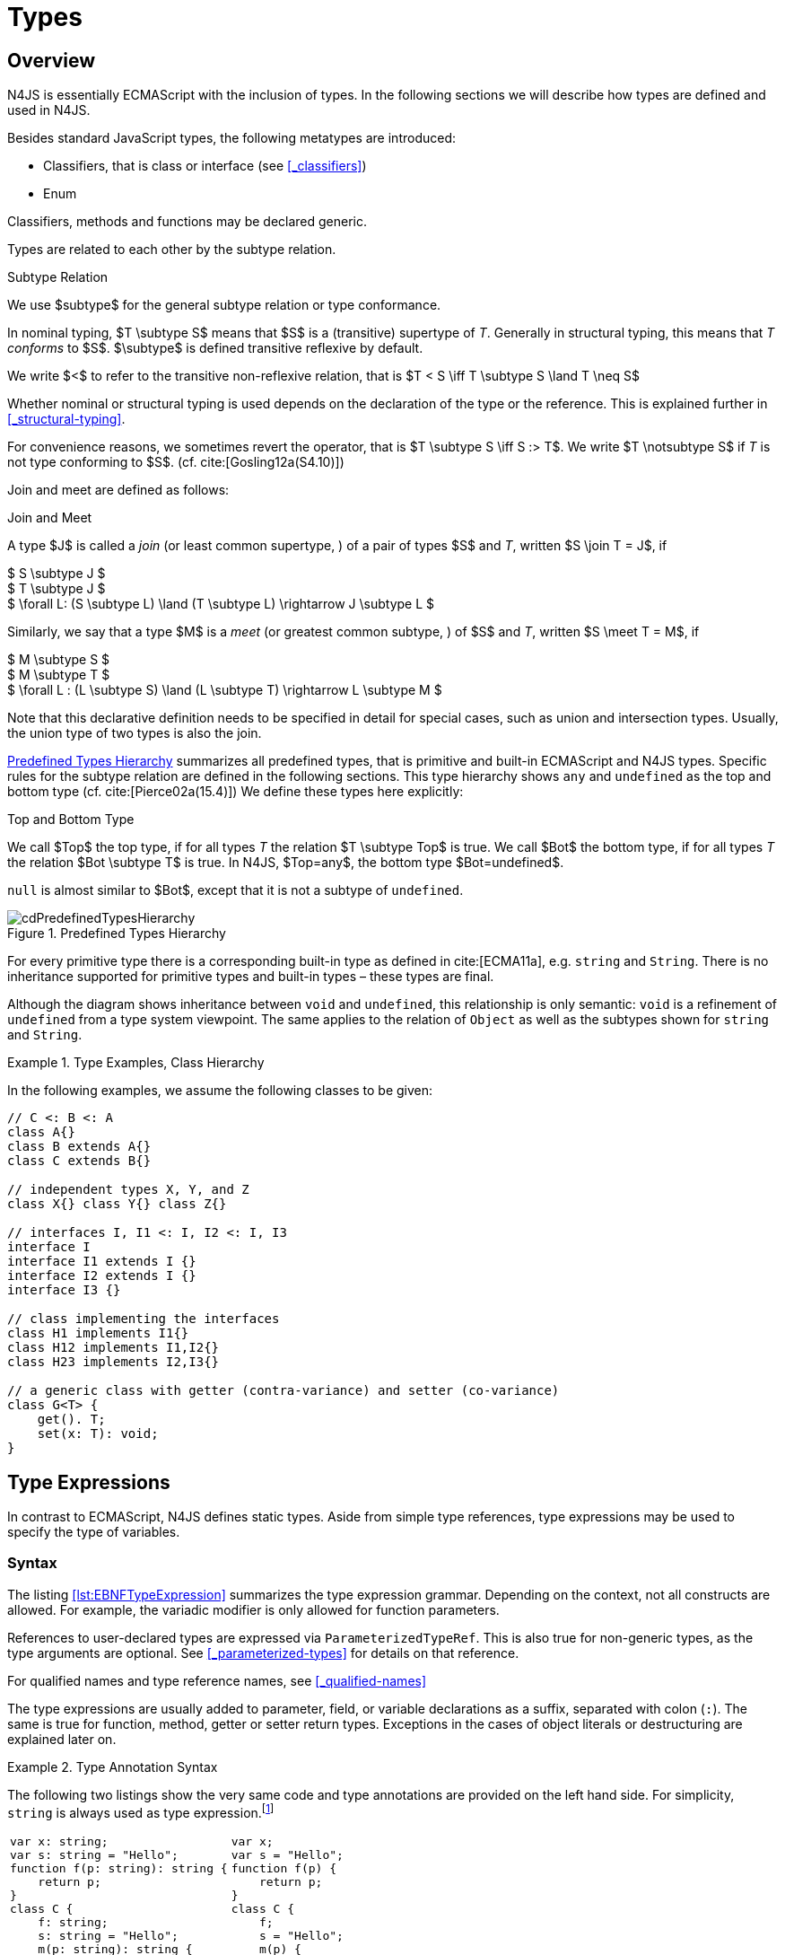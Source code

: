 ////
Copyright (c) 2016 NumberFour AG.
All rights reserved. This program and the accompanying materials
are made available under the terms of the Eclipse Public License v1.0
which accompanies this distribution, and is available at
http://www.eclipse.org/legal/epl-v10.html

Contributors:
  NumberFour AG - Initial API and implementation
////

= Types
:find:

[.language-n4js]
== Overview

N4JS is essentially ECMAScript with the inclusion of types.
In the following sections we will describe how types are defined and used in N4JS.

Besides standard JavaScript types, the following metatypes are introduced:

* Classifiers, that is class or interface (see <<_classifiers>>)
* Enum

Classifiers, methods and functions may be declared generic.

Types are related to each other by the subtype relation.

.Subtype Relation
[def]
--
We use $subtype$ for the general subtype relation or type conformance.

In nominal typing, $T \subtype S$ means that $S$ is a (transitive) supertype of _T_.
Generally in structural typing, this means that _T_ _conforms_ to $S$.
$\subtype$ is defined transitive reflexive by default.

We write $<$ to refer to the transitive non-reflexive relation, that is $T < S \iff T \subtype S \land T \neq S$
--

Whether nominal or structural typing is used depends on the declaration of the type or the reference.
This is explained further in <<_structural-typing>>.

For convenience reasons, we sometimes revert the operator, that is $T \subtype S \iff S :> T$.
We write $T \notsubtype S$ if _T_ is not type conforming to $S$. (cf. cite:[Gosling12a(S4.10)])

Join and meet are defined as follows:

.Join and Meet
[def]
--
A type $J$ is called a _join_ (or least common supertype, ) of a pair of types $S$ and _T_, written $S \join T = J$, if

[%hardbreaks]
$ S \subtype J $
$ T \subtype J $
$ \forall L: (S \subtype L) \land (T \subtype L) \rightarrow J \subtype L $


Similarly, we say that a type $M$ is a _meet_ (or greatest common subtype, ) of $S$ and _T_, written $S \meet T = M$, if +

[%hardbreaks]
$ M \subtype  S  $
$ M \subtype  T $
$ \forall L : (L \subtype S) \land (L \subtype T) \rightarrow L \subtype M $

--

Note that this declarative definition needs to be specified in detail for special cases, such as union and intersection types.
Usually, the union type of two types is also the join.

<<fig-cd-predefined-type-hierarchy>> summarizes all predefined types,
that is primitive and built-in ECMAScript and N4JS types.
Specific rules for the subtype relation are defined in the following sections.
This type hierarchy shows `any` and `undefined` as the top and bottom type (cf. cite:[Pierce02a(15.4)]) We define these types here explicitly:

.Top and Bottom Type
[def]
--
We call $Top$ the top type, if for all types _T_ the relation  $T \subtype  Top$ is true.
We call $Bot$ the bottom type, if for all types _T_ the relation $Bot \subtype T$ is true.
In N4JS, $Top=any$, the bottom type $Bot=undefined$.
--

`null` is almost similar to $Bot$, except that it is not a subtype of `undefined`.

[[fig-cd-predefined-type-hierarchy]]
.Predefined Types Hierarchy
image::{find}fig/cdPredefinedTypesHierarchy.png[scaledwidth=80%,align="center"]

For every primitive type there is a corresponding built-in type as defined in cite:[ECMA11a], e.g. `string` and `String`.
There is no inheritance supported for primitive types and built-in types – these types are final.

Although the diagram shows inheritance between `void` and `undefined`, this relationship is only semantic: `void` is a refinement of `undefined` from a type system viewpoint.
The same applies to the relation of `Object` as well as the subtypes shown for `string` and `String`.


[[ex:class-hierarchy]]
.Type Examples, Class Hierarchy
[example]
--

In the following examples, we assume the following classes to be given:

[source,n4js]
----
// C <: B <: A
class A{}
class B extends A{}
class C extends B{}

// independent types X, Y, and Z
class X{} class Y{} class Z{}

// interfaces I, I1 <: I, I2 <: I, I3
interface I
interface I1 extends I {}
interface I2 extends I {}
interface I3 {}

// class implementing the interfaces
class H1 implements I1{}
class H12 implements I1,I2{}
class H23 implements I2,I3{}

// a generic class with getter (contra-variance) and setter (co-variance)
class G<T> {
    get(). T;
    set(x: T): void;
}
----

--

[.language-n4js]
== Type Expressions

In contrast to ECMAScript, N4JS defines static types.
Aside from simple type references, type expressions may be used to specify the type of variables.

=== Syntax

The listing <<lst:EBNFTypeExpression>> summarizes the type expression grammar.
Depending on the context, not all constructs are allowed.
For example, the variadic modifier is only allowed for function parameters.

References to user-declared types are expressed via `ParameterizedTypeRef`.
This is also true for non-generic types, as the type arguments are optional.
See <<_parameterized-types>> for details on that reference.

For qualified names and type reference names, see <<_qualified-names>>

The type expressions are usually added to parameter, field, or variable declarations as a suffix, separated with colon (``:``).
The same is true for function, method, getter or setter return types.
Exceptions in the cases of object literals or destructuring are explained later on.

.Type Annotation Syntax
[example]
--

The following two listings show the very same code and type annotations are provided on
the left hand side. For simplicity, `string` is always used as type expression.footnote:[In the N4JS IDE, type annotations are highlighted differently than ordinary code.]

[cols=2,frame=none,grid=none]
|===
a|
[source,n4js]
----
var x: string;
var s: string = "Hello";
function f(p: string): string {
    return p;
}
class C {
    f: string;
    s: string = "Hello";
    m(p: string): string {
        return p;
    }
    get x(): string {
        return this.f;
    }
    set x(v: string) {
        this.f = v;
    }
}
----

a|

[source,n4js]
----
var x;
var s = "Hello";
function f(p) {
    return p;
}
class C {
    f;
    s = "Hello";
    m(p) {
        return p;
    }
    get x() {
        return this.f;
    }
    set x(v) {
        this.f = v;
    }
}
----
|===

The code on the right hand side is almost all valid ECMAScript 2015, with the exception of field declarations in the class.
These are moved into the constructor by the N4JS transpiler.

--

=== Properties


Besides the properties indirectly defined by the grammar, the following pseudo properties are used for type expressions:

Properties of ``TypeExpression``:


$var$ ::
If true, variable of that type is variadic. This is only allowed for parameters. Default value: `false`.

$opt$ ::
If true, variable of that type is optional. This is only allowed for parameters and return types.
This actually means that the type _T_ actually is a union type of `Undef|_T_`.
Default value: `false`.

$optvar$ ::
$optvar=var \lor opt$, reflect the facts that a variadic parameter is also optional (as its cardinality is $[0 \dots n]).$

$entity$ ::
Pseudo property referencing the variable declaration (or expression) which `owns` the type expression.

=== Semantics

The ECMAScript types _undefined_ and _null_ are also supported.
These types cannot be referenced directly, however.
Note that `void` and _undefined_ are almost similar.
Actually, the inferred type of a types element with declared type of `void` will be __undefined__.
The difference between void and undefined is that an element of type void can never have another type,
while an element of type undefined may be assigned a value later on and thus become a different type.
`void` is only used for function and method return types.

Note that not any type reference is allowed in any context.
Variables or formal parameters must not be declared `void` or union types must not be declared dynamic, for example.
These constraints are explained in the following section.

The types mentioned above are described in detail in the next sections.
They are hierarchically defined and the following list displays all possible types.
Note that all types are actually references to types.
A type variable can only be used in some cases, e.g., the variable has to be visible in the given scope.

[discrete]
==== ECMAScript Types


Predefined Type::
  Predefined types, such as String, Number, or Object; and .
Array Type::
  <<_array-object-type>>.
Function Type::
  Described in <<_functions>>, <<_function-type>>.
Any Type::
  <<_any-type>>.

[discrete]
==== N4Types


Declared Type::
  (Unparameterized) Reference to defined class <<Classes>> or enum <<Enums>>.
Parameterized Type::
  Parameterized reference to defined generic class or interface; <<_parameterized-types>>.
This Type::
<<_this-type>>.
Constructor and Type Type::
  Class type, that is the meta class of a defined class or interface, <<_constructor-and-classifier-type>>.

Union Types::
Union of types, <<_union-type>>.
Type Variable::
Type variable, <<_type-variables>>.

Type expressions are used to explicitly declare the type of a variable, parameter and return type of a function or method, fields (and object literal properties).

[.language-n4js]
== Type Inference

If no type is explicitly declared, it is inferred based on the given context, as in the expected type of expressions or function parameters, for example.
The type inference rules are described in the remainder of this specification.

.Default Type
[def]
--
In N4JS mode , if no type is explicitly specified and if no type information can be inferred, `any` is assumed as the default type.

In JS mode, the default type is `any+`.

Once the type of a variable is either declared or inferred, it is not supposed to be changed.

--

Given the following example.

.Variable type is not changeable
[source,n4js]
----
var x: any;
x = 42;
x-5; // error: any is not a subtype of number.
----

Type of `x` is declared as `any` in line 1. Although a number is assigned to `x` in line 2, the type of `x` is not changed. Thus an error is issued in line 3 because the type of `x` is still `any`.

[.todo]
At the moment, N4JS does not support type guards or, more general, effect system (cf. cite:[Nielson99a]).

[.language-n4js]
== Generic and Parameterized Types

Some notes on terminology:


Type Parameter vs. Type Argument::
A type parameter is a declaration containing type variables.
A type argument is a binding of a type parameter to a concrete type or to another type parameter.
Binding to another type parameter can further restrict the bounds of the type parameter.

This is similar to function declarations (with formal parameters) and function calls (with arguments).

=== Generic Types

A class declaration or interface declaration with type parameters declares a generic type.
A generic type declares a family of types.
The type parameters have to be bound with type arguments when referencing a generic type.

=== Type Variables

A type variable is an identifier used as a type in the context of a generic class definition, generic interface definition or generic method definition.
A type variable is declared in a type parameter as follows.

[discrete]
==== Syntax


[source,xtext]
----
TypeVariable:
	(declaredCovariant?='out' | declaredContravariant?='in')?
	name=IdentifierOrThis ('extends' declaredUpperBound=TypeRef)?
;
----

.Type Variable as Upper Bound
[example]
--
Note that type variables are also interpreted as types.
Thus, the upper bound of a type variable may be a type variable as shown in the following snippet:

[source,n4js]
----
class G<T> {
    <X extends T> foo(x: X): void { }
}
----
--

[discrete]
==== Properties [[type-variables-properties]]

A type parameter defines a type variable, which type may be constrained with an upper bound.

Properties of `TypeVariable`:

$name$ ::
Type variable, as type variable contains only an identifier, we use type parameter instead of type variable (and vice versa) if the correct element is clear from the context.

$declaredUpperBound$ ::
Upper bound of the concrete type being bound to this type variable, i.e. a super class.

[discrete]
==== Semantics [[type-variables-semantics]]

.Type Variable Semantics
[req,id=IDE-10,version=1]
--
1.  Enum is not a valid metatype in $declaredUpperBounds$.
2.  Wildcards are not valid in $declaredUpperBounds$.
3.  Primitives are not valid in $declaredUpperBounds$.
4.  Type variables are valid in $declaredUpperBounds$.
--

A type variable can be used in any type expression contained in the generic class, generic interface, or generic function / method definition.

.F bounded quantification
[example]
--

Using a type variable in the upper bound reference may lead to recursive definition.

[source,n4js]
----
class Chain<C extends Chain<C, T>, T> {
    next() : C { return null; }
    m() : T { return null; }
}
----
--

[discrete]
==== Type Inference [[type-variables-type-inference]]

In many cases, type variables are not directly used in subtype relations as they are substituted with the concrete types specified by some type arguments.
In these cases, the ordinary subtype rules apply without change.
However, there are other cases in which type variables cannot be substituted:

1.  Inside a generic declaration.
2.  If the generic type is used as raw type.
3.  If a generic function / method is called without type arguments and without the possibility to infer the type from the context.

In these cases, an unbound type variable may appear on one or both sides of a subtype relation and we require subtype rules that take type variables into account.

It is important to note that while type variables may have a declared upper bound, they cannot be simply replaced with that upper bound and treated like existential types.
The following example illustrates this:

.Type variables vs. existential types
[example]
====

[source,n4js]
----
class A {}
class B extends A {}
class C extends B {}

class G<T> {}

class X<T extends A, S extends B> {

    m(): void {

        // plain type variables:
        var t: T;
        var s: S;

        t = s;  // ERROR: "S is not a subtype of T." at "s" // <1>

        // existential types:
        var ga: G<? extends A>;
        var gb: G<? extends B>;

        ga = gb;  // <2>
    }
}
----
<1> Even though the upper bound of `S` is a subtype of `T`’s upper bound (since $B \subtype A$), we cannot infer that `S` is a subtype of `T`,
because there are valid concrete bindings for which this would not be true: for example, if `T` were bound to `C` and `S` to `B`.
<2> This differs from existential types (see `ga` and `gb` and line 21): +
`G<? extends B>` $\subtype$ `G<? extends A>` ).

====

We thus have to define subtype rules for type variables, taking the declared upper bound into account.
If we have a subtype relation in which a type variable appears on one or both sides, we distinguish the following cases:

1.  If we have type variables on both sides: the result is true if and only if there is the identical type variable on both sides.
2.  If we have a type variable on the left side and no type variable on the right side: +
the result is true if and only if the type variable on the left has one or more declared upper bounds. +
$intersection(left.declaredUpperBounds) \subtype right$ +
This is the case for
+
[math]
++++
(T \spc extends \spc B) \subtype A
++++
in which T is an unbound type variable and A, B two classes with $B \subtype A$.
3.  In all other cases the result is false. +
This includes cases such as
+
[math]
++++
B \subtype (T \spc extends \spc A)
++++
which is always false, even if $B \subtype A$ or
+
[math]
++++
(T \spc extends \spc A) \subtype (S \spc extends \spc B)
++++
which is always false, even if $A = B$.

We thus obtain the following defintion:

.Subtype Relation for Type Variables
[def]
--
For two types $T, S$ of which at least one is a type variable, we define

* if both _T_ and $S$ are type variables:
+
[math]
++++
\infer{T \subtype S}{T = S}
++++
* if _T_ is a type variable and $S$ is not:
+
[math]
++++
\infer{T \subtype S}{{T.\mathit{declaredUpperBounds}.\mathit{size} > 0} {\ \land\ \forall t \in T.\mathit{declaredUpperBounds}: t \subtype S}}
++++

--

=== Parameterized Types

References to generic types (cf. <<Classes>>) can be parameterized with type arguments.
A type reference with type arguments is called parameterized type.

[discrete]
==== Syntax [[parameterized-types-syntax]]


[source,xtext]
----
ParameterizedTypeRef:
    ParameterizedTypeRefNominal | ParameterizedTypeRefStructural;

ParameterizedTypeRefNominal:
    declaredType=[Type|TypeReferenceName]
    (=> '<' typeArgs+=TypeArgument (',' typeArgs+=TypeArgument)* '>')?;

ParameterizedTypeRefStructural:
    definedTypingStrategy=TypingStrategyUseSiteOperator
    declaredType=[Type|TypeReferenceName]
    (=>'<' typeArgs+=TypeArgument (',' typeArgs+=TypeArgument)* '>')?
    ('with' TStructMemberList)?;

TypeArgument returns TypeArgument:
    Wildcard | TypeRef;

Wildcard returns Wildcard:
    '?'
    (
          'extends' declaredUpperBound=TypeRef
        | 'super' declaredLowerBound=TypeRef
    )?
;
----

[discrete]
==== Properties [[parameterized-types-properties]]

Properties of parameterized type references (nominal or structural):


`declaredType` ::
Referenced type by type reference name (either the simple name or a qualified name, e.g. in case of namespace imports).

`typeArgs` ::
The type arguments, may be empty.


`definedTypingStrategy` ::
Typing strategy, by default nominal, see <<_structural-typing>> for details

`structuralMembers` ::
in case of structural typing, reference can add additional members to the structural type, see <<_structural-typing>> for details.


*Pseudo Properties:*


`importSpec` ::
The `ImportSpecifier`, may be null if this is a local type reference.
Note that this may be a `NamedImportSpecifier`. See <<_import-statement>> for details for details.

`moduleWideName` ::
Returns simple name of type, that is either the simple name as declared, or the alias in case of an imported type with alias in the import statement.

[discrete]
==== Semantics [[parameterized-types-semantics]]

The main purpose of a parameterized type reference is to simply refer to the declared type.
If the declared type is a generic type, the parameterized type references defines a _substitution_ of the type parameters of a generic type with actual type arguments.
A type argument can either be a concrete type, a wildcard or a type variable declared in the surrounding generic declaration.
The actual type arguments must conform to the type parameters so that code referencing the generic type parameters is still valid.

.Parameterized Types
[req,id=IDE-11,version=1]
--
For a given parameterized type reference $R$ with $G=R.declaredType$, the following constraints must hold:

* The actual type arguments must conform to the type parameters, that is:
+
[%hardbreaks]
$ | G.typePars |=| R.typeArgs | $
$ \land \forall\ i, 0 < i < | R.typeArgs |: \infType{R.typeArgs_i} \subtype \infType{R.typePars_i} $


--


We define type erasure similar to Java cite:[Gosling12a(S4.6)] as 'mapping from types (possibly including parameterized types and type variables)
to types (that are never parameterized types or type variables)'. We write $T$^o^
for the erasure of type _T_.footnote:[The notation $|T|$ used in cite:[Gosling12a] conflicts with the notation of cardinality of sets, which we use in case of union or intersection types for types as well. The notation used here is inspired by cite:[Crary02a], in which a mapping is defined between a typed language $\lambda$ to an untyped language $\lambda$^o^.]

.Parameterized Type
[def]
--
A parameterized type reference $R$ defines a parameterized type _T_, in which all type parameters of $R.declaredType$ are substituted with the actual values of the type arguments.
We call the type $T^0$, in which all type parameters of $R.declaredType$ are ignored, the _raw type_ or _erasure_ of _T_.

We define for types in general:

* The erasure $G$^o^ of a parameterized type $G<T_1, \dots, T_n>$ is simply $G$.
* The erasure of a type variable is the erasure of its upper bound.
* The erasure of any other type is the type itself.
--

This concept of type erasure is purely defined for specification purposes.
It is not to be confused with the `real` type erasure which takes place at runtime, in which almost no types (except primitive types) are available.

That is, the type reference in `var G<string> gs;` actually defines a type `G<string>`, so that $\infTypeNF{gs} = \type{G}<\type{string}>$.
It may reference a type defined by a class declaration `class G<T>`.
It is important that the type `G<string>` is different from `G<T>`.

If a parameterized type reference $R$ has no type arguments, then it is similar to the declared type.
That is, $\infType{R} = T = R.declaredType$ if (and only if) $|R.typeArgs|=0$.

In the following, we do not distinguish between parameter type reference and parameter type – they are both two sides of the same coin.

.Raw Types
[example]
====
In Java, due to backward compatibility (generics were only introduced in Java 1.5), it is possible to use raw types in which we refer to a generic type without specifying any type arguments.
This is not possible in N4JS, as there is no unique interpretation of the type in that case as shown in the following example.
Given the following declarations:

[source,n4js]
----
class A{}
class B extends A{}
class G<T extends A> { t: T; }
var g: G;
----

====

In this case, variable `g` refers to the _raw type_ `G`.
This is forbidden in N4JS, because two interpretations are possible:

1. `g` is of type `G<?  extends>`
2. `g` is of type `G<A>`

In the first case, an existential type would be created, and `g.t = new A();` must fail.

In the second case, `g = new G<B>();` must fail.

In Java, both assignments work with raw types, which is not really safe.
To avoid problems due to different interpretations, usage of raw types
is not allowed in N4JS. footnote:[Although raw type usage is prohibited, the N4JS validator interprets raw types according to the first case, which may lead to consequential errors.]

Calls to generic functions and methods can also be parameterized, this is described in <<_function-calls>>.
Note that invocation of generic functions or methods does not need to be parameterized.

.Type Conformance
[def]
--
We define type conformance for non-primitive type references as follows:


* For two non-parameterized types $T^0$ and $S^0$,
+
[math]
++++
\infer{ T^0 < : S^0}{S^0 \in T^{0}.sup^* \cup T^{0}.interfaces^* }
++++
* For two parameterized types $T<T_1,\dots,T_n>$ and $S<S_1,\dots,S_m>$
+
[%hardbreaks]
$\infer{\hspace{10em}T \subtype S\hspace{10em}}{T^0 \subtype S^0}$
${(n=0 \lor m=0 \lor (n=m \rightarrow \forall i:} $
$\hspace{2em} {T_i.upperBound \subtype S_i.upperBound} $
$\hspace{1em} \land {T_i.lowerBound :> S_i.lowerBound}))}$

--

.Subtyping with parameterized types
[example]
====
Let classes A, B, and C are defined as in the chapter beginning ($C \subtype B \subtype A$).
The following subtype relations are evaluated as indicated:

[source,xtext]
----
G<A> <: G<B>                        -> false
G<B> <: G<A>                        -> false
G<A> <: G<A>                        -> true
G<A> <: G<?>                        -> true
G<? extends A> <: G<? extends A>    -> true
G<? super A> <: G<? super A>        -> true
G<? extends A> <: G<? extends B>    -> false
G<? extends B> <: G<? extends A>    -> true
G<? super A> <: G<? super B>        -> true
G<? super B> <: G<? super A>        -> false
G<? extends A> <: G<A>              -> false
G<A> <: G<? extends A>              -> true
G<? super A> <: G<A>                -> false
G<A> <: G<? super A>                -> true
G<? super A> <: G<? extends A>      -> false
G<? extends A> <: G<? super A>      -> false
G<?> <: G<? super A>                -> false
G<? super A> <: G<?>                -> true
G<?> <: G<? extends A>              -> false
G<? extends A> <: G<?>              -> true
----

====

The figure <<cdVarianceChart>> shows the subtype relations of parameterized types (of a single generic type), which can be used as a cheat sheet.

[[cdVarianceChart]]
.Cheat Sheet: Subtype Relation of Parameterized Types
image::{find}fig/cdVarianceChart.png[align="center"]


.Subtyping between different generic types
[example]
====
Let classes $G$ and $H$ be two generic classes where:

[source,n4js]
----
class G<T> {}
class H<T> extends G<T> {}
----

Given a simple, non-parameterized class _A_, the following
subtype relations are evaluated as indicated:

[source,xtext]
----
G<A> <: G<A>                        -> true
H<A> <: G<A>                        -> true
G<A> <: H<A>                        -> false
----

====

[discrete]
==== Type Inference [[parameterized-types-type-inference]]

Type inference for parameterized types uses the concept of existential types (in Java, a slightly modified version called capture conversion is implemented).

The general concept for checking type conformance and inferring types for generic and parameterized types is described in cite:[Igarashi01a] for __Featherweight Java with Generics__.

The concept of existential types with wildcard capture (a special kind of existential type) is published in cite:[Torgersen05a], further developed in cite:[Cameron08b] (further developed in  cite:[Cameron09a] cite:[Summers10a], also see cite:[Wehr08a] for a similar approach).
The key feature of the Java generic wildcard handling is called capture conversion, described in cite:[Gosling12a(S5.1.10)].
However, there are some slight differences to Java 6 and 7, only with Java 8 similar results can be expected.
All these papers include formal proofs of certain aspects, however even these paper lack proof of other aspect

The idea is quite simple: All unbound wildcards are replaced with freshly created new types footnote:[in the Java 8 spec and compiler, they are called type variables, which are types as well],
fulfilling the constraints defined by the wildcard’s upper and lower bound.
These newly created types are then handled similar to real types during type inference and type conformance validation.

.Existential Type
[example]
====
The inferred type of a variable
declared as

`var x: G<? extends A>;`,

that is the parameterized type, is an existential type $E_1$, which is a subtype of A.
If you have another variable declared as

`var y: G<? extends A>;`

another type $E_2$ is created, which is also a subtype of A.
Note that $E_1 \neq E_2$! Assuming typical setter or getter in G, e.g. `set(T t)` and `T get()`, the following code snippet will produce an error:

`y.set(x.get())`

This is no surprise, as `x.get()` actually returns a type $E_1$, which is not a subtype of $E_2$.
====

The upper and lower bound declarations are, of course, still available during type inference for these existential types.
This enables the type inferencer to calculate the join and meet of parameterized types as well.

.Join of Parameterized Types
[req,id=IDE-12,version=1]
--
The join of two parameterized types $G<T_1,\dots,T_n>$ and $H<S_1,\dots,S_m>$ is the join of the raw types, this join is then parameterized with the join of the
upper bounds of of type arguments and the meet of the lower bounds of the type arguments.

For all type rules, we assume that the upper and lower bounds of a non-generic type, including type variables,
simply equal the type itself, that is for a given type _T_, the following constraints hold: +
$upper(T) = lower(T) = T$
--

.Upper and lower bound of parameterized types
[example]
====
Assuming the given classes listed above, the following upper and lower bounds are expected:

[source,xtext]
----
G<A>            -> upperBound = lowerBound = A
G<? extends A>  -> lowerBound = null, upperBound = A
G<? super A>    -> lowerBound = A, upperBound = any
G<?>            -> lowerBound = null, upperBound = any
----

This leads to the following expected subtype relations:

[source,xtext]
----
(? extends A) <: A  -> true
(? super A) <: A    -> false
A <: (? extends A)  -> false
A <: (? super A)    -> true
----

====

Note that there is a slight difference to Java: In N4JS it is not possible to use a generic type in a raw fashion, that is to say without specifying any type arguments.
In Java, this is possible due to backwards compatibility with early Java versions in which no generics were supported.

In case an upper bound of a type variable shall consist only of a few members, it seems convenient to use additional structural members,
like on interface I2 in the example <<ex:use-declared-interfaces-for-lower-bounds>> below.
However, type variables must not be constrained using structural types (see constraint <<Req-IDE-76>>).
Hence, the recommended solution is to use an explicitly declared interface that uses definition site structural typing for these constraints as an upper bound (see interface in <<ex:use-declared-interfaces-for-lower-bounds>>).

[[ex:use-declared-interfaces-for-lower-bounds]]
.Use declared interfaces for lower bounds
[example]
====
[source,n4js]
----
interface I1<T extends any with {prop : int}> { // error
}

interface ~J {
    prop : int;
}
interface I2<T extends J> {
}
----
====

[.language-n4js]
== Primitive ECMAScript Types


N4JS provides the same basic types as ECMAScript cite:[ECMA11a(p.28)].

NOTE: In ECMAScript, basic types come in two flavors: as primitive types cite:[ECMA11a(S8Types,p.28)] and as Objects cite:[ECMA11a(S15,p.102)].
In N4JS, primitive types are written with lower cases, object types with first case capitalized.
For example, `String` is the primitive ECMAScript string type, while `String` is an object.

The following ECMAScript primitive types are supported, they are written
with lower case letters::

* `undefined`: cite:[ECMA11a(S8.3)]; cannot be used in type expression, see void below.
* `null` cite:[ECMA11a(S8.3)]; cannot be used in type expression
* `boolean`  cite:[ECMA11a(S8.3)]
* `string` cite:[ECMA11a(S8.4)]
* `number` cite:[ECMA11a(S8.5)]

Although Object is a primitive type in cite:[ECMA11a(S8.5)], it is interpreted here as an object type and described in <<_object-type>>.

Please note that primitive types are values (= no objects) so they have no properties and you cannot inherit from them.


=== Undefined Type


As a built-in type, the type `undefined` cannot be declared explicitly by the user by means of a type expression.
Note in ECMAScript there are three distinct use cases of `undefined`:

* `undefined` as type (as used here)
* `undefined` as value (the only value of the undefined type)
* `undefined` is a property of the global object with undefined (value) as initial value.
Since ECMAScript 5 it is not allowed to reassign this property but this is not enforced by all ECMAScript/JavaScript engines.

The type `undefined` will be inferred to false in a boolean expression.
It is important to note that something that is not assigned to a value is `undefined` but not `null`.

The type `undefined` is a subtype of all types. That is,
[math]
++++
\infer{\tee \type{undefined} \subtype T }{}
++++

is an axiom and true for all types _T_.

Whenever an expression _E_ has an inferred type of `undefined`, which means it will always evaluate to
value `undefined` at runtime, a warning is shown, unless _E_ is ...

* a `void` expression
* the direct child expression of a `void` expression,
* the direct child expression of an expression statement,
* the `undefined` literal (i.e. the literal representing the `undefined` value),
* the `this` literal.


=== Null Type

The `null` type cannot be declared explicitly by the user. Only the keyword `null` is inferred to type `null`.

[discrete]
==== Semantics [[null-type-semantics]]

In contrast to `undefined`, it expresses the intentional absence of a value.

The `null` type can be assigned to any other type.
That is, the type `null` is a subtype of all other types except `undefined`:

[math]
++++
\infer{\tee \type{null}\ left \subtype \type{Type} right}{right \neq \type{undefined}}
++++

Please note that

* `null==undefined` evaluates to `true`
* `null===undefined` evaluates to `false`
* `typeof null` evaluates to `object`

Only the `null` keyword is inferred to type null. If `null` is assigned to a variable, the type of the variable is not changed.
This is true, in particular, for variable declarations.
For example in

[source,n4js]
----
var x = null;
----

the type of variable `x` is inferred to `any` (cf. <<_variable-statement>>).

The type `null` will be inferred to false in a boolean expression.

The call `typeof null` will return ’object’.

=== Primitive Boolean Type

Represents a logical entity having two values, true and false.

Please note that a boolean primitive is coerced to a number in a comparison operation so that

[cols="2a,^.^1h"]
|===
^| Source| Result

|
[source,n4js]
var a = true; console.log(a == 1) | prints true
|
[source,n4js]
var b = false; console.log(b == 0) | prints true
|===

[discrete]
==== Semantics [[primitive-boolean-type-semantics]]

The type `boolean` is subtype of `any`:

[math]
++++
\inferSup{\type{boolean} \subtype \type{any}}{}
++++

Variables of type `boolean` can be auto-converted (coerced) to `Boolean`, as described in <<_autoboxing-and-coercing>>.

=== Primitive String Type

A finite sequence of zero or more 16-bit unsigned integer values (elements).
Each element is considered to be a single UTF-16 code unit.

Also string as primitive type has no properties, you can access the properties available on the object String as string will be coerced to String on the fly
but just for that property call, the original variable keeps its type:

[source,n4js]
----
var a = "MyString"
console.log(typeof a) // string
console.log(a.length) // 8
console.log(typeof a) // string
----

You can handle a primitive `string` like an object type `String` but with these exceptions:

*  `typeof "MyString"` is `'string'` but `typeof new String("MyString")` is `'object'`
*  `"MyString" instanceof String` or `instanceof Object` will return `false`, for `new String("MyString")` both checks evaluate to `true`
*  `console.log(eval("2+2"))` returns `4`, `console.log(eval(new String("2+2")))` returns string `"2+2"`

This marks a difference to Java.
In JavaScript, Unicode escape sequences are never interpreted as a special character.

[discrete]
==== Semantics [[primitive-string-type-semantics]]

The `string` type is a subtype of `any`:

[math]
++++
\inferSup{\type{string} \subtype \type{any}}{}
++++

It is supertype of the N4JS primitive type `pathselector`, `typeName` and `i18nKey`.
<<_primitive-pathselector-and-i18nkey>>

However, variables of type `string` can be auto-converted (coerced) to `string`, as described in <<_autoboxing-and-coercing>>.

=== Primitive Number Type

In ECMAScript numbers are usually 64-bit floating point numbers.
For details see cite:[ECMA11a(8.5)].
The prefix `0` indicates that the number is octal-based and the prefix `0x` marks it as hexadecimal-based.

`NaN` can be produced by e.g. '`pass:[0 / 0]`'' or '`1 - x`'. `typeof NaN` will return `number`.

[discrete]
==== Semantics [[primitive-number-type-semantics]]

The type `number` is subtype of `any`:

[math]
++++
\inferSup{\type{number} \subtype \type{any}}{}
++++

However, variables of type `number` can be auto-converted (coerced) to `Number`, as described in <<_integer-literals,Integer Literals>> .

=== Primitive Type int

Actually ECMAScript defines an internal type `int32`.
A number of this type is returned by the binary or operation using zero as operand, e.g. ECMAScript’s internal type int32 can be represented in N4JS by a built-in primitive type called `int`.
For details on how numeric literals map to types `number` and `int`, refer to <<_integer-literals>>.

IMPORTANT: for the time being, built-in type `int` is synonymous to type `number`.
This means one can be assigned to the other and a value declared to be of type `int` may actually be a 64-bit floating
point number.footnote:[The rationale for having this limited implementation of type is that API designers already want to start providing hints where later only 32-bit integers will be used. For the time being, **this is checked neither statically nor at runtime**!]


// \todo{change built-in type \type{int} to always hold values of ECMAScript  \type{int32}}

=== Primitive Symbol Type

The primitive type `symbol` is directly as in ECMAScript 6.
Support for symbols is kept to a minimum in N4JS. While this primitive type can be used without any restrictions, the only value of this type available in N4JS is the built-in symbol `Symbol.iterator`.
Other built-in symbols from ECMAScript 6 and the creation of new symbols are not supported.
For more details, see <<_symbol>>.

[.language-n4js]
== Primitive N4JS Types

Additionally to the primitive ECMAScript types, the following N4JS-specific primitive types are supported:


`any`:: enables ECMAScript-like untyped variable declarations
`void`:: almost similar to undefined, except it can be used as a return type of functions and methods
`unknown`:: inferred in case of a type inference error
`pathSelector<T>`, `i18nKey`:: subtypes of string

=== Any Type

Any type is the default type of all variables for without a type declaration.
It has no properties.
A value of any other type can be assigned to a variable of type `any`, but a variable declared `any` can only be assigned to another variable declared with the type `any`.


==== Semantics [[any-type-semantics]]

`any` is supertype of all other types. That is,

[math]
++++
\inferSup{\tee \texttt{Type} left \subtype{any}}
++++

is an axiom and true for all types.

==== Type Inference [[any-type-type-inference]]

If a variable is explicitly declared as type `any`, the inferred type of that variable will always be `any`.



===== Default Type of Variables

If a type annotation is missing and no initializer is provided, then the type of a variable is implicitly set to `any`.

In that case, the inferred type of that variable will always be `any` as well.
If an initializer is provided, the declared type of the variable will be set to the inferred type of the initializer.
Therefore in the latter case, the inferred type of the variable will always be the type of the initializer (cf. <<_variable-statement>>).

If a variable is declared as type , it can be used just as every variable can be used in raw ECMAScript.
Since every property can be get and set, the types of properties is inferred as as well.
This is formally expressed in <<Identifier>>.


=== Void Type

The type `void` is used to denote that there is no value at all, as opposed to type
`undefined` which denotes that there is a value, but it is always undefined.

The only valid use of type `void` is to declare that a function or method does not
return anything. In particular, this means:

* `void` is disallowed as type argument,
* `void` is disallowed as upper/lower bound of type parameters and wild cards,
* when used as return type of functions or methods, `void` may not be nested, i.e.
+
[source,n4js]
----
function foo(): void {}  // ok
function bar(): any|void {}  // error
----

In all the above disallowed cases, type `undefined` should be used instead of `void`.


==== Semantics [[void-type-semantics]]

.Void Type
[req,id=IDE-13,version=1]
--
* The type `void` may only be used as the immediate return type of a function or method.

* If a function $f$ is declared to return `void`, an error is created if a return statement contains an expression:
+
$f.returnType=\type{void} \rightarrow $ +
$\forall r, \mu(r)=\type{ReturnStatement}, r.containingFunction=f: r.expression=\NULL$

* If a function $f$ is declared to return `void`, an error is issued if the function is called in any statement or expression but an expression statement directly:
+
$f.returnType=\type{void} \rightarrow $ +
$\forall e, bind(e, f): \mu(e.container)=\type{ExpressionStatement}$

--

The following type hierarchy is defined: `void` is only a subtype of itself but not of any other type and no other type is a subtype of void.

[math]
++++
\inferSup{\type{void} \subtype \type{void}}
++++

Since `void` cannot be used as the type of variables, fields, formal parameters, etc., a
function or method with a return type of void cannot be used on the right-hand side of
an assignment or in the argument list of a call expression (note the difference to plain
JavaScript).

The ECMAScript `void` operator (see <<_unary-expression,Unary Expressions>>) has a type
of `undefined`, not `void`, because it evaluates to value `undefined` and can be used
on the right-hand side of assignments, etc.


=== Unknown Type

Internally N4JS defines the type `unknown`.
This type cannot be used by the user.
Instead, it is inferred in case of errors.
`unknown` behaves almost similar to `any+`.
However no error messages once a variable or expression has been inferred to `unknown` in order to avoid consequential errors.

=== Primitive Pathselector and I18nKey



N4JS introduces three new types which are subtypes of string.
These types are, in fact, translated to strings and do not add any new functionality.
They are solely defined for enabling additional validation.

// TODO Check this section for deprecated content

* `pathSelector<T>` is a generic type for specifying path selector expressions. PathSelectors are used to specify a path to a property in a (JSON-like) model tree.
* The type variable `T` defines the context type (or type of the root of the tree) in which the selector is to be validated.
A path selector is defined as a string literal that has to conform to the path selector grammar cite:[PathSelector].
The context type is then used to perform a semantic
// TODO: The path selector grammar along with base classes using these selectors are not part of the public version yet. Path selectors are not yet validated at compile time.
* `i18nKey` is a string which refers to an internationalization key.
The `i18nKey` type is used to reference resource keys specified in resource files.
In a project $p$, the `i18nKey` type defines the transitive set of all resource keys accessible from $p$.
Since resource keys are specified as strings, this means that the `i18nKey` type defines a subset of all string literals that can be assigned to a variable of type `i18nKey` in the current project.
That means that an assignment of a string literal to a variable of type `i18nKey` is only valid if that string literal is contained in the set defined by `i18nKey`.
Resource keys are declared in the properties files of a project and all resource keys from a project are accessible to any project depending on it.

[.todo]
I18nkeys are not yet validated

==== Semantics [[pathselector-semantics]]

The N4JS primitive types `pathSelector<T>`, `i18nKey` and `pathSelector<T>` are basically only marker types of strings for enabling additional validation.
Thus, they are completely interchangeable with string types:

[%hardbreaks]
$ \infer{\type{typeName}<\type{T}> \subtype \type{string}}{} \spc  \infer{\type{string} \subtype \type{typeName}<\type{T}>}{}$
$ \infer{\type{i18nKey} \subtype \type{string}}{} \spc \infer{\type{string} \subtype \type{i18nKey}}{} $
$ \infer{\type{pathSelector}<\type{T}> \subtype \type{string}}{} \spc \infer{\type{string} \subtype \type{pathSelector}<\type{T}>}{}$

As special literals for these N4JS types do not exist, the type has to be explicitly specified in order to enable the additional validation.
Note that this validation cannot be applied for more complicated expressions with parts which cannot be evaluated at compile time.
For example, ``"some.path."+segment+".prop"`` cannot be evaluated at compile time.

[.language-n4js]
== Built-in ECMAScript Object Types


N4JS supports all built-in ECMAScript objects cite:[ECMA11a(S15)], interpreted as classes.
Some of these object types are object versions of primitive types.
The object types have the same name as their corresponding primitive type, but start with an upper case letter.

The following types, derived from certain ECMAScript predefined objects and constructs, are supported by means of built-in types as they are required by certain expressions.


*  `Object`   cite:[ECMA11a(p.111)];
*  `Function`  cite:[ECMA11a(p.117)]; representing functions and function objects <<_function-type>> but also methods (<<_methods>>)
*  `Array`    cite:[ECMA11a(p.122)], representing array objects, see <<_array-object-type>>
*  `String` cite:[ECMA11a(p.141)]
*  `Boolean` cite:[ECMA11a(p.141)]
*  `Number` cite:[ECMA11a(p.141)]
*  `RegExp` cite:[ECMA11a(p.180)]; they can be constructed by means of special literals (cf. <<Literals>>)
*  global object type
*  `Symbol`
*  `Promise`
*  `Iterator` and `Iterable`

All other ECMAScript types (cite:[ECMA11a(S15)], such as `Math`, `Date`, or `Error` are supported by means of predefined classes.
ECMAScript 2015 types are defined in the ECMAScript 2015 runtime environment.
Since they are defined and used similar to user defined classes, they are not explained in further detail here.
These predefined objects are kind of subtypes of `Object`.

=== Semantics [[ECMAScript-objects-semantics]]

It is not possible to inherit from any of the built-in ECMAScript object types except for `Object` and `Error`, that is,
to use one of these types as supertype of a class.
From the N4JS language’s point of view, these built-in types are all final.

=== Object Type

`Object` cite:[ECMA11a(S8.6)] is the (implicit) supertype of all declared (i.e., non-primtive) types, including native types.
It models the ECMAScript type `Object`, except that no properties may be dynamically added to it.
In order to declare a variable to which properties can be dynamically added, the type `Object+` has to be declared
(cf. <<_type-modifiers>>).

=== Function-Object-Type

The built-in object type `Function`, a subtype of `Object`, represents all functions, regardless of how they are defined (either via function expression,
function declaration, or method declaration).
They are described in detail in <<_function-object-type>>.

Since `Function` is the supertype of all functions regardless of number and types of formal parameters, return type, and number and bounds of type parameters,
it would not normally be possible to invoke an instance of `Function`.
For the time being, however, an instance of `Function` can be invoked, any number of arguments may be provided and the invocation may be parameterized with any number of
type arguments (which will be ignored), i.e.  <<Req-IDE-101>> and <<Req-IDE-102>> do not apply.

=== Array Object Type

The `Array` type is generic with one type parameter, which is the item type. An array is accessed with the index operator, the type of the index parameter is `Number`.
The type of the stored values is _typeArgs[0]_ (cf. <<_array-literal>>). Due to type erasure, the item type is not available during runtime,
that is to say there are no reflective methods returning the item type of an array.

.Array Type
[req,id=IDE-14,version=1]
--
For an array type _A_, the following conditions must be true:

* $|A.typeArgs|=1$
--

=== String Object Type

Object type version of `string`. It is highly recommend to use the primitive version only.
Note that is is not possible to assign a primitive typed value to an object typed variable.

=== Boolean Object Type

Object type version of `boolean`. It is highly recommend to use the primitive version only.
Note that is is not possible to assign a primitive typed value to an object typed variable.

=== Number Object Type

Object type version of `number`. It is highly recommend to use the primitive version only.
Note that is is not possible to assign a primitive typed value to an object typed variable.

=== Global Object Type


This is the globally accessible namespace which contains element such as undefined, and in case of browsers, window. Depending on the runtime environment,
the global object may has different properties defined by means of dynamic polyfills.

=== Symbol


The symbol constructor function of ECMAScript 2015. Support for symbols
is kept to a minimum in N4JS:

* creating symbols with `var sym = Symbol("description")` is not supported.
* creating shared symbols with `var sym = Symbol.for("key")` is not supported.
Also the inverse `Symbol.keyFor(sym)` is not supported.
* retrieving built-in symbols via properties in `Symbol` is supported, however, the only built-in symbol available in N4JS is the iterator symbol that can be retrieved with `Symbol.iterator`.

The rationale for this selective support for symbols in N4JS is to allow for the use (and custom definition) of iterators and iterables and their application in the `for...of`
loop with as little support for symbols as possible.

=== Promise

`Promise` is provided as a built-in type as in ECMAScript 2015.
Also see <<_asynchronous-functions>> for asynchronous functions.

=== Iterator Interface


A structurally typed interface for _iterators_ as defined by theECMAScript 6 iterator protocol.

.Iterable in N4JS
[source,n4js]
----
// providedByRuntime
export public interface ~Iterator<T>  {
    public next(): IteratorEntry<T>
}

// providedByRuntime
export public interface ~IteratorEntry<T> {
    public done: boolean;
    public value: T?;
}
----

[.todo]
Interface `IteratorEntry` was introduced mainly as a workaround; this interface could be removed and replaced with a corresponding
structural type reference as return type of method `next()`


=== Iterable Interface



A structurally typed interface for objects that can be iterated over, i.e. _iterables_ as defined by the ECMAScript 6 iterator protocol.

[source,n4js]
----
// providedByRuntime
export public interface ~Iterable<T> {
    public [Symbol.iterator](): Iterator<T>
}
----

Note that this interface’s method is special in that a symbol is used as identifier.
You can use the ordinary syntax for computed property names in ECMAScript 6 for overriding / implementing or invoking this method.

[.language-n4js]
== Built-In N4JS Types

N4JS additionally provides some built-in classes which are always available with the need to explicitly import them.

=== N4Object


Although `N4Object` is a built-in type, it is not the default supertype.
It is a subtype of `Object`.


==== Semantics [[N4Object-semantics]]

[math]
++++
\infer{\type{N4Object} \subtype \type{Object}}{}
++++

=== N4Class

The type `N4Class` is used for extended reflection in N4JS.

[.todo]
Add further docs for this type

=== IterableN

[.todo]
Work in progress.

Currently there are built-in types `Iterable2<T1,T2>`...`Iterable9<T1,...,T9>`.
They are mainly intended for type system support of array destructuring literals.

NOTE: This is not documented in detail yet, because we want to gain experience with the current solution first, major refinement may be incoming.

[.language-n4js]
== Type Modifiers

Type expressions can be further described with type modifiers.
The type modifiers add additional constraints to the type expression which are then used to perform a stricter validation of the source code.
Type modifiers can not be used in type arguments.

The general type modifiers $nullable$, $nonnull$ and $dynamic$ can be used for variables, attributes, method parameters and method types.
Optional and variadic modifiers can only be applied for formal parameters.

=== Dynamic


The dynamic type modifier marks a type as being dynamic.
A dynamic type behaves like a normal JavaScript object, so you can read/write any property and call any method on it.
The default behavior for a type is to be static, that is no new properties can be added and no unknown properties can be accessed.

`T` $\subtype$ `T+` and `T+` $\subtype$ `T` is always true.
Using dynamically added members of a dynamic type is never type safe.
Using the `delete` operator on a subtype of `N4Object` is not allowed.

.Non-Dynamic Primitive Types
[req,id=IDE-15,version=1]
--
1.  All primitive types except `any` must not be declared dynamic.
2.  Only parameterized type references and this type reference can be declared dynamic.footnote:[This is a consequence of the syntax definition.]
--


=== Optional Return Types


Only formal parameters and return types can be marked as optional.

An optional return type indicates that the function / method need not be left via a return statement with an expression; in that case the return value is `undefined`.
For constraints on using the optional modifier, see <<_function-object-type>>.

// TODO : {The optional modifier will be replaced with the default argument concept.}

[.language-n4js]
== Union and Intersection Type (Composed Types)

Given two or more existing types, it is possible to compose a new type by forming either the union or intersection of the base types.
The following example gives a small overview of common use cases of union and intersection types.

.Composed types
[example]
--
This example shows how union and intersection types affect the types of their field members in case the fields have different types.
It is for illustration purposes only.
The type of the composed field depends on the access type:
When reading, the field type of an intersection/union also resolves to the intersection/union.
In contrast, when writing a field, the field type of an intersection/union resolves to the union/intersection respectively.

[source,n4js]
----
interface A { f : int = 1; }
interface B { f : string = "h"; }

class CA implements A {}
class CB implements B {}

let aub : A|B; // union type
let aib : A&B; // intersection type

function u() {
    aub = (catIsAlive)? new CA() : new CB(); // catIsAlive is boolean
    let x = aub.f; // x = {1 | "h"}
    aub.f = undefined; // undefined can be assigned to int and string types
}
function i() {
    let a = aib as A;
    let b = aib as B;
    a.f = 23;
    b.f = "text";
    let x = aib.f; // x = {23 & "text"} which is impossible
}
// type of 'aub.f' --> int|string
let fu = aub.f;
// type of 'aub.f' --> int&string
aub.f = undefined;
// type of 'aib.f' --> int&string
let fi = aib.f;
// type of 'aib.f' --> int|string
aib.f = undefined;
----

Note that no instance `aib` of intersection type `A&B` can be instantiated, since the instance's class would have to define a field `f` which would have to comply to both of the interfaces `A` and `B`.
Still the function `i()` shows in general how variables of intersection types can be casted and accessed.
--

The following sections define these _union_ and _intersection types_ in detail.

=== Union Type



Union type reflect the dynamic nature of JavaScript. Union types can be used almost everywhere (e.g., in variable declarations or in formal method parameters).
The type inferencer usually avoids returning union types and prefers single typed joins or meets.
__The most common use case for union types is for emulating method overloading__, as
we describe later on.footnote:[For type theory about union types, cite:[Pierce02a(15.7)] and cite:[Igarashi07a], other languages that explicitly support the notion of union type include Ceylon cite:[King13a(3.2.4/5)]]

==== Syntax [[union-type-syntax]]

For convenience, we repeat the definition of union type expression:

[source,xtext]
----
UnionTypeExpression: 'union' '{' typeRefs+=TypeRefWithoutModifiers (',' typeRefs+=TypeRefWithoutModifiers)* '}';
----

==== Semantics [[union-type-semantics]]

An union type states that the type of a variable may be one or more types contained in the union type.
In other words, a union type is a kind of type set, and the type of a variable is contained in the type set.
Due to interfaces, a variable may conform to multiple types.

.Union Type
[req,id=IDE-18,version=1]
--
For a given union type $ U= union\{ T_1, \dots ,T_n \}$, the following conditions must hold:

1.  Non-empty: At least one element has to be specified: +
$U.typeRefs \neq \emptyset$ ($n\geq 1)$
2.  Non-dynamic: The union type itself must not be declared dynamic: +
$\lnot U.dynamic$
3.  Non-optional elements: +
$ \forall T \in U.typeRefs \rightarrow \lnot T.opt  $
--

.Union Type Subtyping Rules
[req,id=IDE-19,version=1]
--
Let $U$ be an union type.

* The union type is a common supertype of all its element types:
+
[math]
++++
\infer{T \subtype U}{T \in U.typeRefs}
++++
* More generally, a type is a subtype of a union type, if it is a
subtype of at least one type contained in the union:
+
[math]
++++
\infer{S \subtype U}{\exists T \in U.typeRefs: S \subtype T}
++++

* A union type is a subtype of a type $S$, if all types of the union are subtypes of that type.
This rule is a generalization of the sub typing rules given in cite:[Igarashi07a(p.40)]
+
[math]
++++
\infer{U \subtype S}{\forall T \in U.typeRefs: T \subtype S}
++++

* Commutativity: The order of element does not matter:
+
[math]
++++
\union{A,B} = \union{B,A}
++++
* Associativity:
$\union{A,\union{B,C}} = \union{\union{A,B},C}$
* Uniqueness of elements: A union type may not contain duplicates
(similar to sets):
+
$\forall 1\leq i < k \leq n, \union{T_1,\dots,T_n}: T_i \neq T_k$

--

.Implicit simplification of union types
[req,id=IDE-20,version=1]
--
Let $U$ be an union type.
The following simplification rules are always automatically applied to union types.

* Simplification of union type with one element:
If a union type contains only one element, it is reduced to the element:
+
[math]
++++
\infer{T}{\union{T}}
++++

* Simplification of union types of union types:
A union type $U$ containing another union type $V$ is reduced to a single union type $W$, with
$W.typeRefs = U.typeRefs \cup V.typeRefs$:
+
[math]
++++
\infer{\union{S_1,\dots,S_{k-1},T_1,\dots,T_m,S_{k+1},\dots,S_n}}{\union{S_1,\dots,S_{k-1},\union{T_1,\dots,T_m},S_{k+1},\dots,S_n}}
++++

* Simplification of union type with undefined or null:
Since undefined is the bottom type, and null is kind of a second button type, they are removed from the union:
+
[%hardbreaks]
$ \infer{\union{T_1,\dots,T_{k-1},undefined},T_k,\dots,T_n}{\union{T_1,\dots,T_{k-1},T_k,\dots,T_n}} $
$ \infer{\union{T_1,\dots,T_{k-1},null},T_k,\dots,T_n}{\union{T_1,\dots,T_{k-1},T_k,\dots,T_n}} $


NOTE: Simplification rules for union types with one element are applied first.

* The structural typing strategy is propagated to the types of the union:
+
[math]
++++
\infer{\union{\tsStr T_1, \ldots, \tsStr T_n}}{\nfjstilde \union{T_1, \dots, T_n}}
++++

--


Remarks:

* The simplification rules may be applied recursively.
* For given types $B \subtype A$, and the union type $U=\union{A,B}$, $U \neq B$.
The types are equivalent, however: $A \subtype= U$ and $U \subtype= A$.footnote:[This is different from Ceylon ( cite:[King13a(3.2.3)]), in which the union is defined to be `the same type as` _A_. Although the meaning of `same` is not clear, it is possibly used as a synonym for `equivalent`.]

.Subtyping with union type
[example]
--
Let A, B, and C be defined as in the chapter beginning ($C \subtype B <: A$)

The following subtyping relations with union types are to be evaluated as follows: footnote:[See Example <<ex:class-hierarchy>> for class definitions.]

[source,n4js]
----
A <: union{A}                                   -> true
A <: union{A,B}                                 -> true
B <: union{A,B}                                 -> true
C <: union{A,B}                                 -> true
A <: union{B,C}                                 -> false
B <: union{B,C}                                 -> true
C <: union{B,C}                                 -> true
union{A} <: A                                   -> true
union{B} <: A                                   -> true
union{B,C} <: A                                 -> true
union{A,B} <: B                                 -> false
union{X,Z} <: union{Z,X}                        -> true
union{X,Y} <: union{X,Y,Z}                      -> true
union{X,Y,Z} <: union{X,Y}                      -> false
----

--


The simplification constraints are used by the type inferrer.
It may be useful, however, to define union types with superfluous elements, as the next example demonstrates

.Superfluous elements in union type
[example]
====

[source,n4js]
----
class A{}
class B extends A{}
class C extends A{}

function foo(p: union{A,B}) {..}
----

====

Although `B` is superfluous, it may indicate that the function handles parameters of type differently than one of type `A` or `C`.

Although a union type is a `<<Acronyms,LCST>>` of its contained (non-superfluous) types, the type inferrer usually does not create new union types when computing the join of types.
If the join of types including at least one union type is calculated, the union type is preserved if possible.
The same is true for meet.

For the definition of join and meet for union types, we define how a type is added to a union type:

.Union of union type
[req,id=IDE-21,version=1]
--
The union of union types is defined similar to the union of sets.
The union is not simplified, but it contains no duplicates.

If a type A is contained in a union type, then the union type is a common supertype, and (since it is the union itself) also the `<<Acronyms,LCST>>` of both types.
This finding is the foundation of the definition of join of a (non-union) type with a union type:
--

// todo: review join with union type

.Join with Union Type
[req,id=IDE-22,version=1]
--
The join $J$ of a union type $U$ with a type _T_ is the union of both types:

[math]
++++
\infer {(U \join T) = J}{J=U \cup T}
++++

Remarks:

* Joining a union type with another type is not similar to joining the elements of the union type directly with another type.
That is
+
[math]
++++
A \spc  \mathbf{join} \spc  \union{B,C} \neq A \spc  \mathbf{join} \spc   B \spc \mathbf{join} \spc  C
++++
* The computed join is simplified according to the constraints defined above.
--

.Meet with Union Type
[req,id=IDE-23,version=1]
--
The meet of union types is defined as the meet of the elements.
That is

[math]
++++
\beginalign
\infer{\union{T_1,\dots,T_n} \meet S }{T_1 \meet S \meet \dots \meet T_n \meet S} \\
\infer{\union{T_1,\dots,T_n} \meet \union{S_1,\dots,S_m} }{T_1 \meet S_1,\dots,T_1 \meet S_m, \dots,  T_n \meet S_1,\dots,T_n \meet S_m}
\endalign
++++

Remarks:

* The meet of a union type with another type is not a union type itself.
This gets clear when looking at the definition of meet and union type.
While for a given $U=\union{A,B}$, $A \subtype U$ and $B \subtype U$, the opposite $U \subtype A$ is usually not true (unless $U$ can be simplified to _A_).
So, for $A \meet U$, usually $U$ cannot be the meet.
--

.Upper and Lower Bound of a Union Type
[req,id=IDE-24,version=1]
--


The upper and lower bound of a union type $U$ is a union type $U'$ containing the upper and lower bound of the elements of $U$:

[math]
++++
\beginalign
upper(\union{T_1, \dots, T_n}) := \union{upper(T_1), \dots, upper(T_1)} \\
lower(\union{T_1, \dots, T_n}) := \union{lower(T_1), \dots, lower(T_1)} \\
\endalign
++++

--


==== Warnings

In case the `any` type is used in a union type, all other types in the union type definition become obsolete.
However, defining other typers along with the `any` type might seem reasonable in case those other types are treated specifically and thus are mentioned explicitly in the definition.
Nevertheless the use of the `any` type produces a warning, since its use can indicate a misunderstanding of the union type concept and since documentation can also be done in a comment.


.Any type in union types
[req,id=IDE-25,version=1]
--
No union type shall conatin an type:

[math]
++++
\nexists any \in U.typeRefs
++++

Similar to the documentary purpose of using specific classes along with the `any` type is the following case.
When two types are used, one of them a subtype of the other, then this subtype is obsolete. Still it can be used for documentary purposes.
However, a warning will be produced to indicate unecessary code.
The warning is only produced when both of the types are either classes or interfaces, since e.g. structural types are supertypes of any classes or interfaces.
--

.Redundant subtypes in union types
[req,id=IDE-26,version=1]
--
Union types shall not
contain class or interface types which are a subtype of another class or interface type that also is contained in the union type.

[math]
++++
\beginalign
\nexists TT \in U.typeRefs : \exists T \in U.typeRefs : \\
(TT \subtype T \wedge isClassOrInterface(T) \wedge isClassOrInterface(TT))
\endalign
++++

--





=== Intersection Type


Intersection type reflects the dynamic nature of JavaScript, similar to union type.
As in Java, intersection type is used to define the type boundaries of type variables in type parameter definitions.
They are inferred by the type inferencer for type checking (as a result of join or meet).
In contrast to Java, however, intersection type can be declared explicitly by means of intersection type expression.footnote:[For type theory about intersection types, see cite:[Pierce02a(15.7)] and cite:[Laurent12a], other languages supporting explicit notion of intersection type include Ceylon cite:[King13a(3.2.4/5)].]

==== Syntax [[intersection-type-syntax]]

For convenience, we repeat the definition of intersection type expression and of type variables in which intersection types can be defined as in Java:

[source,xtext]
----
InterSectionTypeExpression: 'intersection' '{' typeRefs+=TypeRefWithoutModifiers (',' typeRefs+=TypeRefWithoutModifiers)* '}';

TypeVariable:   name=IDENTIFIER ('extends' declaredUpperBounds+=ParameterizedTypeRefNominal ('&' declaredUpperBounds+=ParameterizedTypeRefNominal)*)?
----

==== Semantics [[intersection-type-semantics]]

An intersection type may contain several interfaces but only one class.
It virtually declares a subclass of this one class and implements all interfaces declared in the intersection type.
If no class is declared in the intersection type, the intersection type virtually declares a subclass of an N4Object instead.
This virtual subclass also explains why only one single class may be contained in the intersection.


.Intersection Type
[req,id=IDE-27,version=1]
--
For a given intersection type $I$, the following conditions must hold:

1.  The intersection must contain at least one type:
+
[math]
++++
I.typeRefs \neq \emptyset
++++
2.  Only one class must be contained in the intersection type:
+
[math]
++++
(\exists C \in I.typeRefs: \mu(C)=\type{Class}) \rightarrow \nexists T \in I.typeRefs \setminus\{C\}: \mu(T)=\type{Class}
++++
//`
+
For the time being, only a warning is produced when more than one class is contained in the intersection type .
3. Non-optional elements:

[math]
++++
\forall T \in I.typeRefs \rightarrow \lnot T.opt
++++

--

.Intersection Type Subtyping Rules
[req,id=IDE-175,version=1]
--
Let $I$ be an intersection type.

* An intersection type is a subtype of another type, if at least one of
its contained types is a subtype of that type: footnote:[This rule is a generalization of the subtyping rules given in cite:[Laurent12a] Table 2, $\cap^1_l$ and $\cap^2_l$]

[math]
++++
\infer{I \subtype S}{\exists T \in I.typeRefs: T \subtype S}
++++

* A type is a subtype of an intersection type, if it is a subtype of all
types contained in the intersection type: footnote:[This rule is a generalization of the subtyping rules given in cite:[Laurent12a] Table 2, $\cap_r$]

[math]
++++
\infer{S \subtype I}{\forall T \in I.typeRefs: S \subtype T}
++++


* Non-optional elements:
$ \forall T \in I.typeRefs \rightarrow \lnot T.opt  $
--

.Implicit simplification of intersection types
[req,id=IDE-28,version=1]
--
Let $I$ be an intersection type.
The following simplification rules are always automatically applied to intersection types.

* The structural typing strategy is propagated to the types of the intersection:
+
[math]
++++
\infer{\intersection{\tsStr T_1, \ldots, \tsStr T_n}}{\nfjstilde \intersection{T_1, \dots, T_n}}
++++


These subtyping rules are similar to Ceylon. footnote:[In Ceylon, for a given union type $U=T_1|T_2$ and intersection type $I=T_1\&T_2$ (with ’|’ is union and ’&’ is intersection), $T_1 \subtype U$ and $T_2 \subtype U$ is true, and $T_1 \subtype I$ and $T_2 \subtype I$ is true. We should define that as well (if it is not already defined). Cf cite:[King13a(3.2.4/5)]]

During validation, intersection types containing union or other intersection types may be inferred.
In this case, the composed types are flattened.
The aforementioned constraints must hold.
We also implicitly use this representation in this specification.

.Subtyping with intersection type
[example]
====
Let A, B, and C be defined as in the chapter beginning ($C <: B <: A$)

The following subtyping relations with intersection types are to be
evaluated as follows: footnote:[See Example <<ex:class-hierarchy>> for class definitions.]

[source,xtext]
----
A <: intersection{A}                            -> true
A <: intersection{A,A}                          -> true
intersection{A,X} <: A                          -> true
intersection{X,A} <: A                          -> true
A <: intersection{A,X}                          -> false
intersection{A,X} <: intersection{X,A}          -> true
H12 <: intersection{I1,I2}                      -> true
intersection{I1,I2} <: H12                      -> false
H1 <: intersection{I1,I2}                       -> false
H23 <: intersection{I1,I2}                      -> false
B <: intersection{A}                            -> true
intersection{I1,I2} <: I                        -> true
H12 <: intersection{I,I2}                       -> true
A <: intersection{A,Any}                        -> true
intersection{A,Any} <: A                        -> true
----

====

//TODO: {review join with intersection type, actually, the current constraint it not implemented and I think it is bogus anyway. At the moment, the joint is computed using all types and their supertypes of the contained elements when looking for (common) supertypes, but that is also strange.}

.Join with Intersection Type
[req,id=IDE-29,version=1]
--
The join of intersection types is defined as the join of the elements.
That is:

[%hardbreaks]
$\infer{\intersection{T_1,\dots,T_n} \join S }{ T_1 \join S \join \dots \join T_n \join S} $
$\infer{\intersection{T_1,\dots,T_n} \join \intersection{S_1,\dots,S_m} }{T_1 \join S_1,\dots,T_1 \join S_m,\dots,T_n \join S_1,\dots,T_n \join S_m}$

--

.Meet with intersection Type
[req,id=IDE-30,version=1]
--
The meet of intersection types is defined over their elements.
That is:

[%hardbreaks]
$\infer{\intersection{T_1,\dots,T_n} \meet S}{\intersection{T_1 \meet S,\dots,T_n \meet S}} $
$\infer{\intersection{T_1,\dots,T_n} \meet \intersection{S_1,\dots,S_m}}{\intersection{T_1\meet S_1,\dots,T_1\meet S_m,\quad \dots, \quad T_n\meet S_1,\dots,T_n\meet S_m}}$


--
//TODO  {review meet with intersection type, same as with join}

.Upper and Lower Bound of an Intersection Type
[req,id=IDE-31,version=1]
--



The upper and lower bound of an intersection type $I$ is a union type $I'$ containing the upper and lower bound of the elements of $I$:

[%hardbreaks]
$upper(\intersection{T_1, \dots, T_n}) := \intersection{upper(T_1), \dots, upper(T_1)} $
$lower(\intersection{T_1, \dots, T_n}) := \intersection{lower(T_1), \dots, lower(T_1)} $

--

--

==== Warnings

Using `any` types in intersection types is obsolete since they do not change the resulting intersection type.
E.g. the intersection type of A, B and `any` is equivialent to the intersection type of A and B.
However, using the `any` type is no error because it can be seen as a neutral argument to the intersection.
Nevertheless the use of the `any` type produces a warning, since its use can indicate a misunderstanding of the intersection type concept and since it always can be omitted.

.Any type in intersection types
[req,id=IDE-32,version=1]
--
No intersection type shall contain an type:

$\nexists any \in I.typeRefs$

--

The use of the `any` type in an intersection type is similar to the following case.
When two types are used, one of them a supertype of the other, then this supertype is obsolete.
Hence, a warning will be produced to indicate unecessary code.
The warning is only produced when both of the types are either classes or interfaces, since e.g. structural types are supertypes of any classes or interfaces.

.Redundant supertypes in intersection types
[req,id=IDE-33,version=1]
--
Intersection types shall not contain class or interface types which are a supertype of another class or interface type that also is contained in the intersection type.

[math]
++++
\nexists T \in I.typeRefs :
\exists TT \in I.typeRefs : \\
(TT \subtype T \wedge isClassOrInterface(T) \wedge isClassOrInterface(TT))
++++

--

=== Composed Types in Wildcards

Composed types may appear as the bound of a wildcard.
The following constraints apply: footnote:[see "Covariance and contravariance with unions and intersections" at http://ceylon-lang.org/documentation/1.1/tour/generics/]

.Composed Types as Bound of a Wildcard
[req,id=IDE-34,version=1]
--
A composed type may appear as the upper or lower bound of a wildcard.
In the covariant case, the following subtype relations apply:

[source,ebnf]
----
union{ G<? extends A>, G<? extends B> }  \subtype  G<? extends union{A,B}>
G<? extends intersection{A,B}>  \subtype  intersection{ G<? extends A>, G<? extends B> }
----

In the contra variant case, the following subtype relations apply:

[source,ebnf]
----
union{ G<? super A>, G<? super B> }  \subtype  G<? super intersection{A,B}>
G<? super union{A,B}>  \subtype  intersection{ G<? super A>, G<? super B> }
----
--

=== Property Access for Composed Types


It is possible to directly access properties of union and intersection types.
The following sections define which properties are accessible.

==== Properties of Union Type

As an (oversimplified) rule of thumb, the properties of a union type $U=T_1|T_2$ are simply the intersection of the properties $U.properties = T_{1}.properties \cap T_{2}.properties$.
In other words, a property 'p' in the union type is the least common denominator of all 'p' in T_{1} and T_{2}.
It is not quite that simple, however, as the question of "equality" with regards to properties has to be answered.

.Members of an Union Type
[req,id=IDE-35,version=1]
---
For a given union type $U=T_1|T_2$, the following constraints for its members must hold:

$\forall\ a \in U.attributes:$

[math]
++++
\beginalign
&\forall\ k\in\{1,2\}: \exists\ a_k\in T_{k}.attributes: a_{k}.acc > private\\
&\land a.acc = min(a_{1}.acc, a_{2}.acc)\\
&\land a.name=a_{1}.name=a_{2}.name\\
&\land a.typeRef = a_{1}.typeRef = a_{2}.typeRef
\endalign
++++




$\forall\ m \in U.methods:$

$\exists\ m_1 \in T_{1}.methods, m_2 \in T_{2}.methods,$ +
$\hspace{2em} \mathbf{with} p=m .fpars \land p'=m_{1}.fpars \land p"=m_{2}.fpars, \mathbf{WLOG} |p' |\leq |p"|:$ +

[math]
++++
\beginalign
&\hspace{1.2em} \forall k\in\{1,2\}: m_k.acc > private\\
&\land m.acc = min(m_{1}.acc, m_{2}.acc)\\
&\land m.name=m_{1}.name=m_{2}.name\\
&\land m.typeRef = m_{1}.typeRef|m_{2}.typeRef \\
&\land \forall\ i<|p"|: p_i \ \mathbf{exists} \mm \mathbf{with} \\
&\hspace{2em} p_i.name =
        \begin{cases}
            {p"}_{i}.name                        & i \geq |p' | \lor {p'}_{i}.name={p"}_{i}.name \\
            {p'}_{i}.name + \mathbf{"\_"} + {p"}_i.name
                                            & \mathbf{else}
        \end{cases}\\
&\hspace{2em} p_{i}.typeRef =
        \begin{cases}
            {p'}_{i}.typeRef\&{p"}_i.typeRef         & i < |p' |\\
            {p'}_{|p' |-1}.typeRef\&{p"}_i.typeRef  & i \geq |p' | \land {p'}_{|p' |-1}.var\\
            {p"}_{i}.typeRef                     & \mathbf{else}
        \end{cases}\\
&\hspace{2em} p_i.opt =
        \begin{cases}
            ({p'}_{i}.opt\land{p"}_{i}.opt)    & i < |p' |\\
            {p"}_{i}.opt                         & \mathbf{else}
        \end{cases}\\
&\hspace{2em} p_{i}.var =
        \begin{cases}
            {p'}_{i}.var\land{p"}_{i}.var  & i < |p' | \land i=|p"|-1\\
            {p"}_{i}.var                     & i \geq |p' | \land i=|p"|-1 \\
            false                       & \mathbf{else}
        \end{cases}\\

\endalign
++++
[%hardbreaks]
$\land (l=|p' |=|p"| \land \lnot({p'}_l-1 .opt\land{p"}_{l-1}.opt) \land \exists v\in\{p'_l-1, p"_l-1\} {v}.var: p_l\ \mathbf{exists} \mm \mathbf{with} $
$\hspace{2em} p_{l}.name = v.name $
$\hspace{2em} p_{i}.typeRef = v.typeRef $
$\hspace{2em} p_{i}.opt = true $
$\hspace{2em} p_{i}.var  = true $


---

The following table shows how non-method members of union types are merged.
The resulting member type depends on whether the member is being accessed during a read \(R) or write (W) operation.
The type of a field, of a getter or of the parameter of a setter is indicated in brackets.

.Merged Members of Unions
[cols="^h,^,^,^,^", options="header"]
|===
| Members                2+|   S=T   2+|                S≠T
|                        h| R  h|  W  h|     R          h|    W

|field:S  \| field:T   2+| field:S  | getter:S\|T    | setter:S&T
|getter:S \| getter:T  | getter:S |-| getter:S\|T    | -
|setter:S \| setter:T  |-| setter:S | -              | setter:S&T
|field:S  \| getter:T  | getter:S |-| getter:S\|T    | -
|field:S  \| setter:T  |-| setter:S | -              | setter:S&T
|getter:S \| setter:T  | -    |-    | -              | -
|===

===== Remarks on union type’s members:

* Fields of the same type are merged to a composed field with the same type.
Fields of different types are merged to a getter and setter.
* The return type of a composed getter is the _union_ type of the return types of the merged getters.
* The type of a composed setter is the _intersection_ type of the types of the merged setters.
* Fields can be combined with getters and/or setters:
** fields combined with getters allow read-access.
** non-const fields combined with setters allow write-access.
** non-const fields combined with getters _and_ setters, i.e. each type has either a non-const field or both a getter and a setter of the given name, allow both read- and write-access.
+
Again, types need not be identical; for read-access the _union_ of the fields’ types and the getters’ return types is formed, for write-access the _intersection_ of the fields’ types and the setters’ types is formed.
In the third case above, types are combined independently for read- and write-access if the getters and setters have different types.
* The name of a method’s parameter is only used for error or warning messages and cannot be referenced otherwise.
* The return type of a composed method is the _union_ type of the return types of the merged methods.
* A composed method parameter’s type is the _intersection_ type of the merged parameters types.

==== Properties of Intersection Type

As an (oversimplified) rule of thumb, the properties of an intersection type $I=T_1\&T_2$ are the union of properties $I.properties = T_{1}.properties \cup T_{2}.properties$.
In other words, a property 'p' in the union type is the greates common denominator of all 'p' in T_{1} and T_{2}.
It is not quite that simple, however, as the question of "equality” with regards to properties has to be answered.

.Members of an Intersection Type
[req,id=IDE-36,version=1]
--
For a given intersection type $I=T_1\&T_2$, the following constraints for its members must hold:

$\forall a \in I.attributes:$

[math]
++++
\beginalign
&(\exists a_1\in T_{1}.attributes, a_{1}.acc>private) \lor (\exists a_2\in T_{2}.attributes, a_{2}.acc>private) \\
&\land a.name =
        \begin{cases}
            a_{1}.name            & a_1\neq null \land (a_2=null \lor a_{2}.name=a_{1}.name) \\
            a_{2}.name            & \mathbf{else}
        \end{cases}\\
&\land a.acc =
        \begin{cases}
            a_{1}.acc         & a_1\neq null \land (a_2=null \lor a_{2}.acc \leq a_{1}.acc) \\
            a_{2}.acc         & \mathbf{else}
        \end{cases}\\
&\land a.typeRef =
        \begin{cases}
            a_{1}.typeRef\&a_{2}.typeRef    & a_1\neq null \land a_2\neq null \\
            a_{1}.typeRef             & a_1\neq null \\
            a_{2}.typeRef             & \mathbf{else} (a_2\neq null)
        \end{cases}
\endalign
++++



<<<

$\forall m \in I.methods$:

$(\exists m_1 \in T_{1}.methods, m_{1}.acc>private) \lor (\exists m_2 \in T_{1}.methods, m_{2}.acc>private):$

[math]
++++
\beginalign
&\hspace{2em} \mathbf{with} p=m.fpars\\
&\hspace{3em} \land \mathbf{if}\ m_1\ \mathbf{exists}\ p'=m_{1}.fpars\ \mathbf{(else p'=\emptyset)},\\
&\hspace{3em} \land \mathbf{if}\ m_2\ \mathbf{exists}\ p"=m_{2}.fpars\ \mathbf{(else p"=\emptyset)}, \mathbf{\mathbf{WLOG}} |p' |\leq |p"|:\\
&\hspace{1em} m.name =
        \begin{cases}
            m_{1}.name            & m_1\neq null \land (m_2=null \lor m_{2}.name=m_{1}.name)\\
            m_{2}.name            & \mathbf{else}
        \end{cases}\\
&\land m.acc =
        \begin{cases}
            m_{1}.acc         & m_1\neq null \land (m_2=null \lor m_{2}.acc \leq m_{1}.acc)\\
            m_{2}.acc         & \mathbf{else}
        \end{cases}\\
&\land m.typeRef =
        \begin{cases}
            m_{1}.typeRef\&m_{2}.typeRef    & m_1\neq null \land m_2\neq null \\
            m_{1}.typeRef         & m_1\neq null \\
            m_{2}.typeRef         & \mathbf{else} (m_2\neq null)
        \end{cases}\\
&\land \forall\ i<|p"|: p_i \ \mathbf{exists with} \\
&\hspace{2em} p_i.name =
        \begin{cases}
            {p"}_i.name                        & i \geq |p' | \lor {p"}_i.name={p'}_i.name \\
            {p'}_i.name + \mathbf{"\_"} + {p"}_i.name
                                            & \mathbf{else}
        \end{cases}\\
&\hspace{2em} p_i.typeRef =
        \begin{cases}
            {p'}_i.typeRef|{p"}_i.typeRef      & i < |p' |\\
            {p'}_{|p' |-1}.typeRef|{p"}_i.typeRef   & i \geq |p' | \land {p'}_{|p' |-1}.var\\
            {p"}_i.typeRef                     & \mathbf{else}
        \end{cases}\\
&\hspace{2em} p_i.opt =
        (\exists k \leq min(|p' |-1, i): p'_k.opt) \lor (\exists k \leq i: p"_k.opt)\\
&\hspace{2em} p_i.var =
            \begin{cases}
            p_i.opt \lor ({p'}_i.var\lor{p"}_i.var)    & i < |p' | \land i=|p"|-1\\
            {p"}_i.var                     & i \geq |p' | \land i=|p"|-1 \\
            false                       & \mathbf{else}
        \end{cases} \\
\endalign
++++
[%hardbreaks]
$\land (l=|p' |=|p"| \land l>0 \land \lnot({p}_{l-1}.opt) \land \exists v\in\{p'_{l-1}, p"_{l-1}\} {v}.var: p_l\ \mathbf{exists} \mm \mathbf{with} $
$\hspace{2em} p_l.name = v.name $
$\hspace{2em} p_i.typeRef = v.typeRef $
$\hspace{2em} p_i.opt = true $
$\hspace{2em} p_i.var  = true$


--

The following table shows how non-method members of intersection types are merged.
The resulting member type depends on whether the member is being accessed during a read \(R) or write (W) operation.
The type of a field, of a getter or of the parameter of a setter is indicated in brackets.

.Merged Members of Intersections
[cols="^h,^,^,^,^", options="header"]
|===
| Members                2+|   S=T   2+|                S≠T
|                        h| R  h|  W  h|     R          h|    W

|field:S   & field:T   2+| field:S  | getter:S&T     | setter:S\|T
|getter:S  & getter:T  | getter:S |-| getter:S&T     | -
|setter:S  & setter:T  |-| setter:S | -               | setter:S\|T
|field:S   & getter:T  2+| field:S  | getter:S&T     | setter:S
|field:S   & setter:T  2+| field:S  | getter:S       | setter:S\|T
|getter:S  & setter:T  2+| field:S  | getter:S       | setter:T
|===


===== Remarks on intersection type’s methods:

* The name of a method’s parameter is only used for error or warning messages and cannot be referenced otherwise.
* The return type of a method is the _intersection_ type of the return types of the merged methods.
* A method parameter’s type is the _union_ type of the merged parameters types.

[.language-n4js]
== Constructor and Classifier Type

A class definition as described in <<Classes>> declares types.
Often, it is necessary to access these types directly, for example to access staticmembers or for dynamic construction of instances.
These two use cases are actually slightly different and N4JS provides two different types, one for each use case: constructor and classifier type.footnote:[The classifier type is, in fact, the `type type` or `metatype` of a type. We use the term classifier type in the specification to avoid the bogus `type type` terminology.]
The constructor is basically the classifier type with the additional possibility to call it via `new` in order to create new instances of the declared type.

Both `meta` types are different from Java’s type `Class<T>`, as the latter has a defined set of members, while the N4JS metatypes will have members according to a class definition.
The concept of constructors as metatypes is similar to ECMAScript 2015 cite:[ECMA15a(14.5)].

=== Syntax

[source,n4js]
----
ConstructorTypeRef returns ConstructorTypeRef: 'constructor' '{' typeArg = [TypeArgument] '}';

ClassifierTypeRef returns ClassifierTypeRef: 'type' '{' typeArg = [TypeRef] '}';
----

=== Semantics


// TODO math in this section causing out of bounds exceptions

. Static members of a type _T_ are actually members of the classifier type `type{T}`.
. The keyword `this` in a static method of a type _T_ actually binds to the classifier type `type{T}`.
. The constructor type ``constructor``_{T}_ is a subtype of the classifier type `type{T}`:
+
[math]
++++
\forall T: constructor\{T\}  \subtype type\{T\}
++++
. If a class _B_ is a subtype (subclass) of a class _A_, then the classifier type `type{B}` also is a subtype of `type{A}`:
+
[math]
++++
\infer{type\{B\} \subtype type\{A\}}{B \subtype A}
++++
.  If a class _B_ is a subtype (subclass) of a class _A_, and if the constructor function of _B_ is a subtype of the constructor function of _A_, then the
classifier type `constructor{B}` also is a subtype of `constructor{A}` :
+
[math]
++++
\infer{constructor\{B\}  \subtype constructor\{A\}}{B \subtype A \spc B.ctor \subtype A.ctor}
++++
+
The subtype relation of the constructor function is defined in <<_function-type>>.
In the case of the default `N4Object` constructor, the type of the object literal argument depends on required attributes.
+
This subtype relation for the constructor type is enforced if the constructor of the super class is marked as `final`, see <<_constructor-and-classifier-type>> for details.
.  The type of a classifier declaration or classifier expression is the constructor of that class:
+
[math]
++++
\infer{\tee C: \lstnfjs{constructor[C]}}{\mu(C) \in \{ {classifierDefinition} \} }
++++
. A class cannot be called as a function in ECMAScript.
Thus, the constructor and type type are only subtype of `Object`:
+
[%hardbreaks]
$\forall T: $
$\lstnfjs{constructor} \{\lstnfjs{T}\} \subtype \type{Object} $
$\lstnfjs{type} \{\lstnfjs{T}\} \subtype \type{Object} $
.  If the type argument of the constructor is not a declared type (i.e., a wildcard or a type variable with bounds), the constructor cannot be used in a new expression.
Thus, the constructor function signature becomes irrelevant for subtype checking.
In that case, the following rules apply:
+
[math]
++++
\beginalign
\infer{\lstnfjs{constructor{S}} \subtype \lstnfjs{constructor{T}}}{S.upper \subtype T.upper \spc  T.lower \subtype S.lower \spc \mu(T) \neq \type{DeclaredTypeWithAccessModifier}}
\endalign
++++
+
Note that this is only true for the right hand side of the subtyping rule.
A constructor type with a wildcard is never a subtype of a constructor type without a wildcard.

The figure <<cdConstructorClassifierType>> shows the subtype relations defined by the preceding rules.

[[cdConstructorClassifierType]]
.Classifier and Constructor Type Subtype Relations
image::{find}fig/cdConstructorClassifierType.png[scaledwidth=60%,align="center"]

Consequences:

* Overriding of static methods is possible and by using the constructor or classifier type, polymorphism for static methods is possible as well.
+
[[_polymorphism-and-static-methods]]
.Static Polymorphism
[example]
====

[source,n4js]
----
class A {
    static foo(): string { return "A"; }
    static bar(): string { return this.foo(); }
}
class B extends A {
    @Override
    static foo(): string { return "B"; }
}

A.bar(); // will return "A"
B.bar(); // will return "B", as foo() is called polymorphical
----
====

* It is even possible to refer to the constructor of an abstract class.
The abstract class itself cannot provide this constructor (it only provides a type..), that is to say only concrete subclasses can provide constructors compatible to the constructor.
+
.Constructor of Abstract Class
[example]
====

[source,n4js]
----
abstract class A {}
class B extends A {}
function f(ctor: constructor{A}): A { return new ctor(); }

f(A); // not working: type{A} is not a subtype of constructor{A}.
f(B); // ok
----
====

Allowing wildcards on constructor type references has pragmatic reasons.
The usage of constructor references usually indicates very dynamic scenarios.
In some of these scenarios, e.g., in case of dynamic creation of objects in the context of generic testing or injectors, arbitrary constructors may be used.
Of course, it won’t be possible to check the correct new expression call in these cases – and using new expressions is prevented by N4JS if the constructor reference contains a wildcard.
But other constraints, implemented by the client logic, may guarantee correct instantiation via more dynamic constructors, for example via the ECMAScript 2015 reflection API.
In order to simplify these scenarios and preventing the use of `any`, wildcards are supported in constructors. Since a constructor with a wildcard cannot be used
in a new expression anyway, using a classifier type is usually better than using a constructor type with wildcard.

Using wildcards on classifier types would have the same meaning as using the upper bound directly.
That is, a type reference `type{? extends C}` can simply be replaced with `type{c}`, and `type{?}` with `type{any}`.

To conclude this chapter, let us compare the different types introduced above depending on whether they are used with wildcards or not:

1.  having a value of type `constructor{C}`, we know we have
* a constructor function of `{C}` or a subclass of `{C}`,
* that can be used for instantiation (i.e. the represented class is not abstract),
* that has a signature compatible to the owned or inherited constructor of `{C}`.
+
This means we have the constructor function of class `{C}` (but only if is non-abstract) or the constructor function of any non-abstract
subclass of `{C}` with an override compatible signature to that of ``{C}``'s constructor function.
2.  having a value of type `constructor{? extends C}`, we know we have
* a constructor function of `{C}` or a subclass of `{C}`,
* that can be used for instantiation (i.e. the represented class is not abstract).
+
So, same situation as before except that we know nothing about the constructor function’s signature.
However, if `{C}` has a covariant constructor, cf. <<_covariant-constructors>>, we can still conclude that we have an override compatible
constructor function to that of `{C}`, because classes with covariant constructors enforce all their subclasses to have override compatible constructors.
3.  have a value of type `type{? extends C}` or `type{C}` (the two types are equivalent), we know we have:
* an object representing a type (often constructor functions are used for this, e.g. in the case of classes, but could also be a plain object, e.g. in the case of interfaces),
* that represents type `{C}` or a subtype thereof,
* that cannot be used for instantiation (e.g. could be the constructor function of an abstract class, the object representing an interface, etc.).

Slightly simplified, we can say that in the first above case we can always use the value for creating an instance with `new`, in the second case only if the
referenced type has a covariant constructor, cf. <<_covariant-constructors>>, and never in the third case.

=== Constructors and Prototypes in ECMAScript 2015

<<fig-constructors-and-prototypes>> for two classes A and B in ECMAScript 2015 shows the constructors, prototypes, and the relations between them for the ECMAScript 2015
code shown in <<ex-constructors-and-prototypes>>.

[[ex-constructors-and-prototypes]]
.Constructors and Prototypes
[example]
====

[source,javascript]
----
class A {}
class B extends A {}

var b = new B();
----

====

NOTE: <<fig-constructors-and-prototypes>> shows plain ECMAScript 2015 only.
Also note that `A` is defined without an `extends` clause, which is what ECMAScript 2015 calls a _base class_ (as opposed to a __derived class__).
The constructor of a base class always has Function.prototype as its prototype.
If we had defined `A` as `class A extends Object {}` in the listing above, then the constructor of `A` would have Object’s constructor as its prototype
(depicted in as a dashed red arrow), which would make a more consistent overall picture.

[[fig-constructors-and-prototypes]]
.Constructors and prototypes for two classes A and B in ECMAScript 2015 (not N4JS!)
image::{find}fig/ctorsProtosInES6.png[align="center"]

Base classes in the above sense are not available in N4JS.
If an N4JS class does not provide an `extends` clause, it will implicitly inherit from built-in class `N4Object`,
if it provides an `extends` clause stating `Object` as its super type, then it corresponds to what is shown in <<fig-constructors-and-prototypes>> with the red dashed arrow.

[.language-n4js]
== This Type


The `this` keyword may represent either a `this` literal (cf. <<ex:this-keyword-and-type-in-instance-and-static-context>>) or may refer to the `this` type.
In this section, we describe the latter case.

Typical use cases of the `this` type include:

* declaring the return type of instance methods
* declaring the return type of static methods
* as formal parameter type of constructors in conjunction with use-site structural typing
* the parameter type of a function type expression, which appears as type of a method parameter
* the parameter type in a return type expression ($type$`{this}`,`constructor{this}`)
* an existential type argument inside a return type expression for methods (e.g.`ArrayList<? extends this> method(){...}`)

The precise rule where it may appear is given below in <<Req-IDE-37>>.

The `this` type is similar to a type variable, and it is bound to the declared or inferred type of the receiver.
If it is used as return type, all return statements of the methods must return the `this` keyword or a variable value implicitly inferred to a `this` type (e.g. `var x = this; return x;`).

.Simple This Type
[source,n4js]
----
class A {
    f(): this {
        return this;
    }
})
class B extends A {}

var a: A; var b: B;
a.f(); // returns something with the type of A
b.f(); // returns something with the type of B
----

`this` can be thought of as a type variable which is implicitly substituted with the declaring class (i.e. this type used in a class `{A}` actually means `<? extends A>`).

=== Syntax [[this-type-syntax]]

[source,xtext]
----
ThisTypeRef returns ThisTypeRef:
    ThisTypeRefNominal | ThisTypeRefStructural;

ThisTypeRefNominal returns ThisTypeRefNominal:
    {ThisTypeRefNominal} 'this'
;

ThisTypeRefStructural  returns ThisTypeRefStructural:
        typingStrategy=TypingStrategyUseSiteOperator
        'this'
        ('with' '{' ownedStructuralMembers+=TStructMember* '}')?
;
----

The keyword `this` and the type expression `this` look similar, however they can refer to different types.
The type always refers to the type of instances of a class.
The `this` keyword refers to the type of instances of the class in case of instance methods, but to the classifier the of the class in case of static methods.
See <<_this-keyword>> for details.

[[ex:this-keyword-and-type-in-instance-and-static-context]]
.This keyword and type in instance and static context
[example]
--
Note that the following code is not working, because some usages below are
not valid in N4JS. This is only to demonstrate the types.

[source,n4js]
----
class C {
    instanceMethod() {
        var c: this = this;
    }
    static staticMethod() {
        var C: type{this} = this;
    }
}
----
--

Structural typing and additional members in structural referenced types is described in <<_structural-typing>>.

=== Semantics [[this-keyword-semantics]]

.This Type
[req,id=IDE-37,version=1]
--


* `this` used in the context of a class is actually inferred to an existential type `? extends A` inside the class itself.
* the `this` type may only be used
** as the type of a formal parameter of a constructor, if and only if combined with use-site structural typing.
** at covariant positions within member declarations, except for static members of interfaces.
--

Remarks

* Due to the function subtype relation and constraints on overriding methods (in which the overriding method has to be a subtype of the overridden method),
it is not possible to use the `this` type in formal parameters but only as return type. The following listing demonstrates that problem:
+
[source,n4js]
----
class A {
    bar(x: this): void { ... } // error
    // virtually defines: bar(x: A): void
}
class B extends A {
    // virtually defines: bar(x: B): void
}
----
+
As the $this$ type is replaced similar to a type variable, the virtually defined method `bar` in is not override compatible with `bar` in `A`.
+
In case of constructors, this problem does not occur because a subclass constructor does not need to be override compatible with the constructor of the super class.
Using $this$ as the type of a constructor’s parameter, however, would mean that you can only create an instance of the class if you already have
an instance (considering that due to the lack of method overloading a class can have only a single constructor), making creation of the first instance impossible.
Therefore, $this$ is also disallowed as the type of a constructor’s parameter.
* The difference between the type $this$ and the keyword `this` is when and how theactual type is set:
the actual type of the $this$ type is computed at compile(or validation) time and is always the containing type (of the member in which the type expression is used)
or a subtype of that type – this isnot a heuristic, this is so by definition.
In contrast, the actual typeof the keyword `this` is only available at runtime, while the type used at compilation time is only a heuristically-computed type, in other words,a good guess.
* The value of the $this$ type is, in fact, not influenced by any `@This` annotations.
Instead of using $this$ in these cases, the type expressions in the `@This` annotations can be used.
* The $this$ type is always bound to the instance-type regardless of the context it occurs in (non-static or static).
To refer to the this-classifier (static type) the construct `type{this}` is used.

<<<

.This type in function-type-expression
[example]
--

[source,n4js]
----
class A {
    alive: boolean = true;
    methodA(func: {function(this)}): string {
       func(this);   // applying the passed-in function
       return "done";
    }
}
----

--

The use of $this$ type is limited to situations where it cannot be referred in mixed co- and contra-variant ways.
In the following example the problem is sketched up. footnote:[The phenomenon is described in IDEBUG-263 ]

.Problems with this type and type arguments
[example]
--

[source,n4js]
----
// Non-working example, see problem in line 15.
class M<V> {  public value: V;  }
class A {
    public store: M<{function(this)}>; // usually not allowed, but let's assume it would be possible----
}
class B extends A { public x=0; } // type of store is M<{function(B)}>

var funcA = function(a: A) {/*...something with a...*/}
var funcB = function(b: B) { console.log(b.x); }
var a: A = new A();  var b: B = new B();
b.store.value = funcA  // OK, since {function(A)} <: {function(B)}
b.store.value = funcB  // OK.

var a2: A = b; // OK, since B is a subtype of A
a2.store.value( a ) // RUNTIME ERROR, the types are all correct, but remember b.store.value was assigned to funcB, which can only handle subtypes of B!
----

--


[.language-n4js]
== Enums



Enums are an ordered set of literals.
Although enums are not true classes, they come with built-in methods for accessing value, name and type name of the enum.

In N4JS, two flavours of enumerations are distinguished: ordinary enums (N4JS) and string based enums.
Ordinary enums (or in short, enums) are used while programming in N4JS.
String based enums are introduced to access enumerations derived from standards, mainly developed by the W3C, in order to access the closed set of string literals defined in webIDL syntax.

=== Enums (N4JS)

Definition and usage of an enumeration:

[source,n4js]
----
// assume this file to be contained in a package "myPackage"
enum Color {
    RED, GREEN, BLUE
}

enum Country {
    DE : "276",
    US : "840",
    TR : "792"
}

var red: Color = Color.RED;
var us: Country = Country.US;

console.log(red.name); // --> RED
console.log(red.value); // --> RED
console.log(red.n4class.fqn); // --> myPackage.Color
console.log(red.toString()); // --> RED

console.log(us.name); // --> US
console.log(us.value); // --> 840
console.log(us.n4classfqn); // --> myPackage.Country
console.log(us.toString()); // --> 840
----

==== Syntax [[enums-syntax]]


[source,xtext]
----
N4EnumDeclaration:
        annotations+=Annotation*
        (accessModifier=N4JSTypeAccessModifier)?
        'enum' name=IDENTIFIER
        '{'
            literals+=N4EnumLiteral (',' literals+= N4EnumLiteral)*
        '}' ;

N4EnumLiteral:
        name=IDENTIFIER (':' value=StringLiteral)?
----

[.language-n4js]
==== Semantics [[enums-semantics]]

The enum declaration $E$ is of type `type{E}` and every enumeration is implicitly derived from `N4Enum`.
There are similarities to other languages such as Java, for example, where the literals of an enum are treated as final static fields with the type
of the enumeration and the concrete enumeration provides specific static methods including the literals.
This leads to the following typing rules:

.Enum Type Rules
[req,id=IDE-38,version=1]
--
For a given enumeration declaration $E$ with literals $L$, the following type rules are defined:

1. Every enumeration $E$ is a subtype of the base type `N4Enum`:
+
[math]
++++
\inferSup{\tee type\{E\} \subtype type\{N4Enum\}}{}
++++
2.  Every literal $L$ of an enumeration $E$ is
of the type of the enumeration:
+
[math]
++++
\infer{\tee L: E}{L \in E.literals}
++++
That means that every literal is a subtype of `N4Enum`:
+
[math]
++++
\infer{\tee L \subtype \type{N4Enum} }{L \in E.literals}
++++
3.  Since the implementation of enumerations may vary per runtime, enum
literals are not objects:
+
[math]
++++
\infer{\tee L \notsubtype \type{Object}}{L \in E.literals}
++++

The base enumeration type `N4Enum` is defined as follows footnote:[This is pseudo N4JS code as it is not possible to infer from `any` or define abstract static methods.]

[source,n4js]
----
/**
 * Base class for all enumeration, literals are assumed to be static constant fields of concrete subclasses.
 */
public object N4Enum extends any {

    /**
     * Returns the name of a concrete literal
     */
    public get name(): string

    /**
     * Returns the value of a concrete literal. If no value is
     * explicitly set, it is similar to the name.
     */
    public get value(): string

    /**
     * Returns a string representation of a concrete literal, it returns
     * the same result as value()
     */
     public toString(): string

    /**
     * Returns the meta class object of this enum literal for reflection.
     * The very same meta class object can be retrieved from the enumeration type directly.
     */
    public static get n4type(): N4EnumType

    //IDE-785 this as return type in static

    /**
     * Returns array of concrete enum literals
     */
    public static get literals(): Array<? extends this>

    /**
     * Returns concrete enum literal that matches provided name,
     * if no match found returns undefined.
     */
    public static findLiteralByName(name: string): this

    /**
     * Returns concrete enum literal that matches provided value,
     * if no match found returns undefined.
     */
    public static findLiteralByValue (value: string): this
}
----

--

Enums do not define a type hierarchy except that they are subtypes of `N4Enum`.
In particular, $E \notsubtype Object$ for all enums.
Still, enums could be used similarly to objects:

* enum types could be used on the right hand side of the `instanceof` operator.
* enum variables could be used with the `typeof` operator, returning the simple name of the enumaration.
* enum variables used with the `+` operator will always be converted to `string`.
* enum variables must not be used in a context in which a boolean or number type is expected.

.Unique literal names
[req,id=IDE-39,version=1]
--
* $\forall i,j: literals[i].name = literals[j].name \iff i = j$

Literal names have to be unique.
--

.Enum Literals are Singletons
[req,id=IDE-40,version=1]
--
Enum literals are singletons:

[math]
++++
\forall e_1,e_2, \mu(e_1)=\mu(e_2)=\type{N4EnumLiteral} \land \tee e_1 = \tee e_2: e_1==e_2 \iff e_1===e_2
++++

.Enumeration List
[example]
====

Due to the common base type `N4Enum` it is possible to define generics accepting only enumeration, as shown in this example:

[source,n4js]
----
enum Color { R, G, B}

class EList<T extends N4Enum> {
    add(t: T) {}
    get(): T { return null; }
}

var colors: EList<Color>;
colors.add(Color.R);
var c: Color = colors.get();
----

====
--

=== String-Based Enums



In current web standards cite:[W3C:Steen:14:XL], definitions of enumerations are often given in webIDL syntax.
While the webIDL-definition assembles a set of unique string literals as a named enum-entity, the language binding to ECMAScript refers to the usage of the members of these enumerations only.
Hence, if an element of an enumeration is stored in a variable or field, passed as a parameter into a method or function or given back as a result, the actual type in JavaScript will be `string`.
To provide the N4JS user with some validations regarding the validity of a statement at compile time, a special kind of subtypes of `string` are introduced: the string-based enum using the `@StringBased` annotation.
(See also other string-based types like `typename<T>` `pathSelector<T>` and `i18nKey` in <<_primitive-pathselector-and-i18nkey>>.)

String-based enums do not have any kind of runtime representation; instead, the transpiler will replace each reference to a literal of a string-based enum by a corresponding string literal in the output code.
Furthermore, no meta-information is available for string-based enums, i.e. the `n4type` property is not available.
The only exception is the static getter `literals`: it is available also for string-based enums and has the same meaning.
In case of string-based enums, however, there won’t be a getter used at runtime; instead, the transpiler replaces every read access to this getter by an array literal containing a string literal for each of the enum’s literals.

.String-Based Enum Type Rules
[req,id=IDE-41,version=1]
--

For a string-based enum declaration $E_S$ with literals $L_S$ the following type rules are defined:

. Every string-based enumeration $E_S$ is a subtype of the base type `N4StringBasedEnum`:
+
[math]
++++
\inferSup{ \tee \type{type}\{E_S\} \subtype \type{N4StringBasedEnum} }{}
++++
+
which itself is not related to the standard enumeration type `N4Enum`
+
[math]
++++
\beginalign
\infer{ \type{N4StringBasedEnum} \notsubtype \type{N4Enum}}{}  \\
\infer{ \type{N4Enum} \notsubtype \type{N4StringBasedEnum} }{}
\endalign
++++
.  `N4StringBasedEnum` is a subtype of `string`
+
[math]
++++
\beginalign
\infer{ \type{N4StringBasedEnum} \subtype \type{string}}{}\\
\endalign
++++
.  Each literal in $L_S$ of a string-based enumeration
$E_S$ is of the type of the string-based enumeration.
+
[math]
++++
\infer{ \tee l \subtype E_S }{l \in E_S.L_S}
++++
.  <<Req-IDE-39>> also applies for `N4StringBasedEnum`.
.  <<Req-IDE-40>> also applies for `N4StringBasedEnum`.
.  References to string-based enums may only be used in the following places:
..  in type annotations
..  in property access expressions to refer to one of the enum’s literals
..  in property access expressions to read from the static getter `literals`
+
In particular, it is invalid to use the type of a string-based enum as a
value, as in
+
[source,n4js]
----
    @StringBased enum Color { RED, GREEN, BLUE }
    var c = Color;
----

.WebIDL example
[example]
====

.Gecko-Engine webIDL XMLHttpRequestResponseType as taken from cite:[W3C:Steen:14:XL]
[source,n4js]
----
enum XMLHttpRequestResponseType {
  "",
  "arraybuffer",
  "blob",
  "document",
  "json",
  "text" //, ... and some mozilla-specific additions
}
----


Compatible Definition of this Enumeration in N4JS, provided through a
runtime-library definition:


.File in source-folder: w3c/dom/XMLHttpRequestResponseType.n4js
[source,n4js]
----
@StringBased enum XMLHttpRequestResponseType {
  vacant : "",
  arrayBuffer : "arraybuffer",
  blob : "blob",
  document : "document",
  json : "json",
  text : "text"
 }
----

Usage of the enumeration in the definition files of the runtime-library.
Note the explicit import of the enumeration.

.XMLHttpRequestResponse.n4jsd
[source,n4js]
----
@@ProvidedByRuntime
import XMLHttpRequestResponseType from "w3c/dom/XMLHttpRequestResponseType";
@Global
export external public class XMLHttpRequestResponse extends XMLHttpRequestEventTarget {
  // ...
  // Setter Throws TypeError Exception
  public responseType: XMLHttpRequestResponseType;
  // ...
}
----

Client code importing the runtime-library as defined above can now use the Enumeration in a type-safe way:

.String-Based Enumeration Usage
[source,n4js]
----
import XMLHttpRequestResponseType from "w3c/dom/XMLHttpRequestResponseType";

public function process(req: XMLHttpRequest) : void {
  if( req.responseType == XMLHttpRequestResponseType.text ) {
    // do stuff ...
  } else {
       // signal unrecognized type.
       var errMessage: req.responseType + " is not supported"; // concatination of two strings.
       show( errMessage );
  }
}
----

====

--
